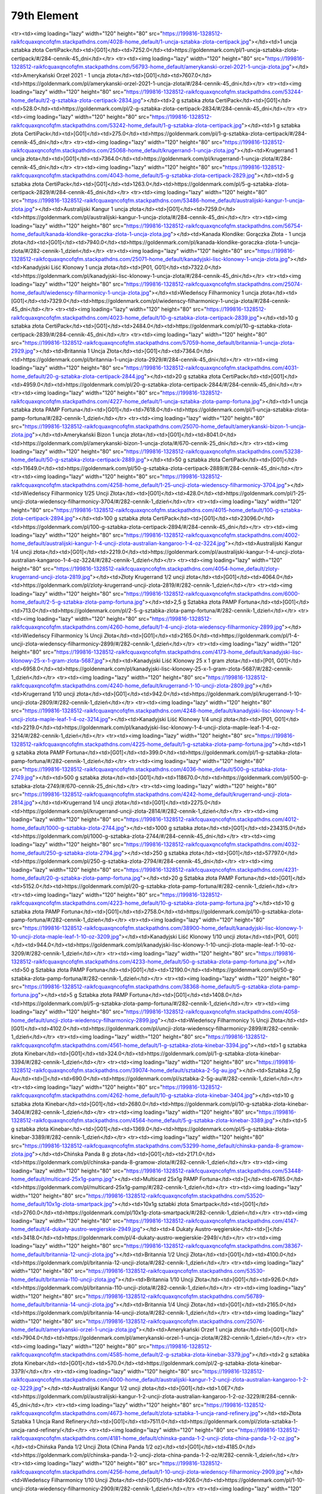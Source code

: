 ************
79th Element
************

.. raw:: html

    <table id="my-table" class="table table-striped table-hover table-sm" style="width:100%">
            <thead>
                <tr>
                    <th>Obrazek</th>
                    <th>Nazwa</th>
                    <th>Kategoria</th>
                    <th>Cena</th>
                    <th>Link</th>
                </tr>
            </thead>
            <tbody>
                        <tr><td><img loading="lazy" width="120" height="80" src="https://199816-1328512-raikfcquaxqncofqfm.stackpathdns.com/53517-home_default/bestie-krolowej-1-uncja-zlota.jpg"></td><td>Bestie Królowej - 1 uncja złota</td><td>[P02, G01]</td><td>8155.0</td><td>https://goldenmark.com/pl/bestie-krolowej-1-uncja-zlota/#/282-cennik-1_dzień</td></tr><tr><td><img loading="lazy" width="120" height="80" src="https://199816-1328512-raikfcquaxqncofqfm.stackpathdns.com/4028-home_default/1-uncja-sztabka-zlota-certipack.jpg"></td><td>1 uncja sztabka złota CertiPack</td><td>[G01]</td><td>7252.0</td><td>https://goldenmark.com/pl/1-uncja-sztabka-zlota-certipack/#/284-cennik-45_dni</td></tr><tr><td><img loading="lazy" width="120" height="80" src="https://199816-1328512-raikfcquaxqncofqfm.stackpathdns.com/56793-home_default/amerykanski-orzel-2021-1-uncja-zlota.jpg"></td><td>Amerykański Orzeł 2021 - 1 uncja złota</td><td>[G01]</td><td>7607.0</td><td>https://goldenmark.com/pl/amerykanski-orzel-2021-1-uncja-zlota/#/284-cennik-45_dni</td></tr><tr><td><img loading="lazy" width="120" height="80" src="https://199816-1328512-raikfcquaxqncofqfm.stackpathdns.com/53244-home_default/2-g-sztabka-zlota-certipack-2834.jpg"></td><td>2 g sztabka złota CertiPack</td><td>[G01]</td><td>528.0</td><td>https://goldenmark.com/pl/2-g-sztabka-zlota-certipack-2834/#/284-cennik-45_dni</td></tr><tr><td><img loading="lazy" width="120" height="80" src="https://199816-1328512-raikfcquaxqncofqfm.stackpathdns.com/53242-home_default/1-g-sztabka-zlota-certipack.jpg"></td><td>1 g sztabka złota CertiPack</td><td>[G01]</td><td>275.0</td><td>https://goldenmark.com/pl/1-g-sztabka-zlota-certipack/#/284-cennik-45_dni</td></tr><tr><td><img loading="lazy" width="120" height="80" src="https://199816-1328512-raikfcquaxqncofqfm.stackpathdns.com/25068-home_default/krugerrand-1-uncja-zlota.jpg"></td><td>Krugerrand 1 uncja złota</td><td>[G01]</td><td>7364.0</td><td>https://goldenmark.com/pl/krugerrand-1-uncja-zlota/#/284-cennik-45_dni</td></tr><tr><td><img loading="lazy" width="120" height="80" src="https://199816-1328512-raikfcquaxqncofqfm.stackpathdns.com/4043-home_default/5-g-sztabka-zlota-certipack-2829.jpg"></td><td>5 g sztabka złota CertiPack</td><td>[G01]</td><td>1263.0</td><td>https://goldenmark.com/pl/5-g-sztabka-zlota-certipack-2829/#/284-cennik-45_dni</td></tr><tr><td><img loading="lazy" width="120" height="80" src="https://199816-1328512-raikfcquaxqncofqfm.stackpathdns.com/53486-home_default/australijski-kangur-1-uncja-zlota.jpg"></td><td>Australijski Kangur 1 uncja złota</td><td>[G01]</td><td>7259.0</td><td>https://goldenmark.com/pl/australijski-kangur-1-uncja-zlota/#/284-cennik-45_dni</td></tr><tr><td><img loading="lazy" width="120" height="80" src="https://199816-1328512-raikfcquaxqncofqfm.stackpathdns.com/56754-home_default/kanada-klondike-goraczka-zlota-1-uncja-zlota.jpg"></td><td>Kanada Klondike: Gorączka Złota - 1 uncja złota</td><td>[G01]</td><td>7940.0</td><td>https://goldenmark.com/pl/kanada-klondike-goraczka-zlota-1-uncja-zlota/#/282-cennik-1_dzień</td></tr><tr><td><img loading="lazy" width="120" height="80" src="https://199816-1328512-raikfcquaxqncofqfm.stackpathdns.com/25071-home_default/kanadyjski-lisc-klonowy-1-uncja-zlota.jpg"></td><td>Kanadyjski Liść Klonowy 1 uncja złota</td><td>[P01, G01]</td><td>7322.0</td><td>https://goldenmark.com/pl/kanadyjski-lisc-klonowy-1-uncja-zlota/#/284-cennik-45_dni</td></tr><tr><td><img loading="lazy" width="120" height="80" src="https://199816-1328512-raikfcquaxqncofqfm.stackpathdns.com/25074-home_default/wiedenscy-filharmonicy-1-uncja-zlota.jpg"></td><td>Wiedeńscy Filharmonicy 1 uncja złota</td><td>[G01]</td><td>7329.0</td><td>https://goldenmark.com/pl/wiedenscy-filharmonicy-1-uncja-zlota/#/284-cennik-45_dni</td></tr><tr><td><img loading="lazy" width="120" height="80" src="https://199816-1328512-raikfcquaxqncofqfm.stackpathdns.com/4023-home_default/10-g-sztabka-zlota-certipack-2839.jpg"></td><td>10 g sztabka złota CertiPack</td><td>[G01]</td><td>2484.0</td><td>https://goldenmark.com/pl/10-g-sztabka-zlota-certipack-2839/#/284-cennik-45_dni</td></tr><tr><td><img loading="lazy" width="120" height="80" src="https://199816-1328512-raikfcquaxqncofqfm.stackpathdns.com/57059-home_default/britannia-1-uncja-zlota-2929.jpg"></td><td>Britannia 1 Uncja Złota</td><td>[G01]</td><td>7364.0</td><td>https://goldenmark.com/pl/britannia-1-uncja-zlota-2929/#/284-cennik-45_dni</td></tr><tr><td><img loading="lazy" width="120" height="80" src="https://199816-1328512-raikfcquaxqncofqfm.stackpathdns.com/4031-home_default/20-g-sztabka-zlota-certipack-2844.jpg"></td><td>20 g sztabka złota CertiPack</td><td>[G01]</td><td>4959.0</td><td>https://goldenmark.com/pl/20-g-sztabka-zlota-certipack-2844/#/284-cennik-45_dni</td></tr><tr><td><img loading="lazy" width="120" height="80" src="https://199816-1328512-raikfcquaxqncofqfm.stackpathdns.com/4227-home_default/1-uncja-sztabka-zlota-pamp-fortuna.jpg"></td><td>1 uncja sztabka złota PAMP Fortuna</td><td>[G01]</td><td>7618.0</td><td>https://goldenmark.com/pl/1-uncja-sztabka-zlota-pamp-fortuna/#/282-cennik-1_dzień</td></tr><tr><td><img loading="lazy" width="120" height="80" src="https://199816-1328512-raikfcquaxqncofqfm.stackpathdns.com/25070-home_default/amerykanski-bizon-1-uncja-zlota.jpg"></td><td>Amerykański Bizon 1 uncja złota</td><td>[G01]</td><td>8041.0</td><td>https://goldenmark.com/pl/amerykanski-bizon-1-uncja-zlota/#/670-cennik-25_dni</td></tr><tr><td><img loading="lazy" width="120" height="80" src="https://199816-1328512-raikfcquaxqncofqfm.stackpathdns.com/53238-home_default/50-g-sztabka-zlota-certipack-2889.jpg"></td><td>50 g sztabka złota CertiPack</td><td>[G01]</td><td>11649.0</td><td>https://goldenmark.com/pl/50-g-sztabka-zlota-certipack-2889/#/284-cennik-45_dni</td></tr><tr><td><img loading="lazy" width="120" height="80" src="https://199816-1328512-raikfcquaxqncofqfm.stackpathdns.com/4258-home_default/1-25-uncji-zlota-wiedenscy-filharmonicy-3704.jpg"></td><td>Wiedeńscy Filharmonicy 1/25 Uncji Złota</td><td>[G01]</td><td>428.0</td><td>https://goldenmark.com/pl/1-25-uncji-zlota-wiedenscy-filharmonicy-3704/#/282-cennik-1_dzień</td></tr><tr><td><img loading="lazy" width="120" height="80" src="https://199816-1328512-raikfcquaxqncofqfm.stackpathdns.com/4015-home_default/100-g-sztabka-zlota-certipack-2894.jpg"></td><td>100 g sztabka złota CertiPack</td><td>[G01]</td><td>23096.0</td><td>https://goldenmark.com/pl/100-g-sztabka-zlota-certipack-2894/#/284-cennik-45_dni</td></tr><tr><td><img loading="lazy" width="120" height="80" src="https://199816-1328512-raikfcquaxqncofqfm.stackpathdns.com/4002-home_default/australijski-kangur-1-4-uncji-zlota-australian-kangaroo-1-4-oz-3224.jpg"></td><td>Australijski Kangur 1/4 uncji złota</td><td>[G01]</td><td>2219.0</td><td>https://goldenmark.com/pl/australijski-kangur-1-4-uncji-zlota-australian-kangaroo-1-4-oz-3224/#/282-cennik-1_dzień</td></tr><tr><td><img loading="lazy" width="120" height="80" src="https://199816-1328512-raikfcquaxqncofqfm.stackpathdns.com/4054-home_default/zloty-krugerrand-uncji-zlota-2819.jpg"></td><td>Złoty Krugerrand 1/2 uncji złota</td><td>[G01]</td><td>4064.0</td><td>https://goldenmark.com/pl/zloty-krugerrand-uncji-zlota-2819/#/282-cennik-1_dzień</td></tr><tr><td><img loading="lazy" width="120" height="80" src="https://199816-1328512-raikfcquaxqncofqfm.stackpathdns.com/6000-home_default/2-5-g-sztabka-zlota-pamp-fortuna.jpg"></td><td>2,5 g Sztabka złota PAMP Fortuna</td><td>[G01]</td><td>713.0</td><td>https://goldenmark.com/pl/2-5-g-sztabka-zlota-pamp-fortuna/#/282-cennik-1_dzień</td></tr><tr><td><img loading="lazy" width="120" height="80" src="https://199816-1328512-raikfcquaxqncofqfm.stackpathdns.com/4260-home_default/1-4-uncji-zlota-wiedenscy-filharmonicy-2899.jpg"></td><td>Wiedeńscy Filharmonicy ¼ Uncji Złota</td><td>[G01]</td><td>2165.0</td><td>https://goldenmark.com/pl/1-4-uncji-zlota-wiedenscy-filharmonicy-2899/#/282-cennik-1_dzień</td></tr><tr><td><img loading="lazy" width="120" height="80" src="https://199816-1328512-raikfcquaxqncofqfm.stackpathdns.com/4173-home_default/kanadyjski-lisc-klonowy-25-x-1-gram-zlota-5687.jpg"></td><td>Kanadyjski Liść Klonowy 25 x 1 gram złota</td><td>[P01, G01]</td><td>6958.0</td><td>https://goldenmark.com/pl/kanadyjski-lisc-klonowy-25-x-1-gram-zlota-5687/#/282-cennik-1_dzień</td></tr><tr><td><img loading="lazy" width="120" height="80" src="https://199816-1328512-raikfcquaxqncofqfm.stackpathdns.com/4240-home_default/krugerrand-1-10-uncji-zlota-2809.jpg"></td><td>Krugerrand 1/10 uncji złota</td><td>[G01]</td><td>942.0</td><td>https://goldenmark.com/pl/krugerrand-1-10-uncji-zlota-2809/#/282-cennik-1_dzień</td></tr><tr><td><img loading="lazy" width="120" height="80" src="https://199816-1328512-raikfcquaxqncofqfm.stackpathdns.com/4248-home_default/kanadyjski-lisc-klonowy-1-4-uncji-zlota-maple-leaf-1-4-oz-3214.jpg"></td><td>Kanadyjski Liść Klonowy 1/4 uncji złota</td><td>[P01, G01]</td><td>2219.0</td><td>https://goldenmark.com/pl/kanadyjski-lisc-klonowy-1-4-uncji-zlota-maple-leaf-1-4-oz-3214/#/282-cennik-1_dzień</td></tr><tr><td><img loading="lazy" width="120" height="80" src="https://199816-1328512-raikfcquaxqncofqfm.stackpathdns.com/4225-home_default/1-g-sztabka-zlota-pamp-fortuna.jpg"></td><td>1 g sztabka złota PAMP Fortuna</td><td>[G01]</td><td>399.0</td><td>https://goldenmark.com/pl/1-g-sztabka-zlota-pamp-fortuna/#/282-cennik-1_dzień</td></tr><tr><td><img loading="lazy" width="120" height="80" src="https://199816-1328512-raikfcquaxqncofqfm.stackpathdns.com/4036-home_default/500-g-sztabka-zlota-2749.jpg"></td><td>500 g sztabka złota</td><td>[G01]</td><td>118670.0</td><td>https://goldenmark.com/pl/500-g-sztabka-zlota-2749/#/670-cennik-25_dni</td></tr><tr><td><img loading="lazy" width="120" height="80" src="https://199816-1328512-raikfcquaxqncofqfm.stackpathdns.com/4242-home_default/krugerrand-uncji-zlota-2814.jpg"></td><td>Krugerrand 1/4 uncji złota</td><td>[G01]</td><td>2275.0</td><td>https://goldenmark.com/pl/krugerrand-uncji-zlota-2814/#/282-cennik-1_dzień</td></tr><tr><td><img loading="lazy" width="120" height="80" src="https://199816-1328512-raikfcquaxqncofqfm.stackpathdns.com/4012-home_default/1000-g-sztabka-zlota-2744.jpg"></td><td>1000 g sztabka złota</td><td>[G01]</td><td>234315.0</td><td>https://goldenmark.com/pl/1000-g-sztabka-zlota-2744/#/284-cennik-45_dni</td></tr><tr><td><img loading="lazy" width="120" height="80" src="https://199816-1328512-raikfcquaxqncofqfm.stackpathdns.com/4032-home_default/250-g-sztabka-zlota-2794.jpg"></td><td>250 g sztabka złota</td><td>[G01]</td><td>57797.0</td><td>https://goldenmark.com/pl/250-g-sztabka-zlota-2794/#/284-cennik-45_dni</td></tr><tr><td><img loading="lazy" width="120" height="80" src="https://199816-1328512-raikfcquaxqncofqfm.stackpathdns.com/4231-home_default/20-g-sztabka-zlota-pamp-fortuna.jpg"></td><td>20 g Sztabka złota PAMP Fortuna</td><td>[G01]</td><td>5152.0</td><td>https://goldenmark.com/pl/20-g-sztabka-zlota-pamp-fortuna/#/282-cennik-1_dzień</td></tr><tr><td><img loading="lazy" width="120" height="80" src="https://199816-1328512-raikfcquaxqncofqfm.stackpathdns.com/4223-home_default/10-g-sztabka-zlota-pamp-fortuna.jpg"></td><td>10 g sztabka złota PAMP Fortuna</td><td>[G01]</td><td>2758.0</td><td>https://goldenmark.com/pl/10-g-sztabka-zlota-pamp-fortuna/#/282-cennik-1_dzień</td></tr><tr><td><img loading="lazy" width="120" height="80" src="https://199816-1328512-raikfcquaxqncofqfm.stackpathdns.com/38900-home_default/kanadyjski-lisc-klonowy-1-10-uncji-zlota-maple-leaf-1-10-oz-3209.jpg"></td><td>Kanadyjski Liść Klonowy 1/10 uncji złota</td><td>[P01, G01]</td><td>944.0</td><td>https://goldenmark.com/pl/kanadyjski-lisc-klonowy-1-10-uncji-zlota-maple-leaf-1-10-oz-3209/#/282-cennik-1_dzień</td></tr><tr><td><img loading="lazy" width="120" height="80" src="https://199816-1328512-raikfcquaxqncofqfm.stackpathdns.com/4233-home_default/50-g-sztabka-zlota-pamp-fortuna.jpg"></td><td>50 g Sztabka złota PAMP Fortuna</td><td>[G01]</td><td>12190.0</td><td>https://goldenmark.com/pl/50-g-sztabka-zlota-pamp-fortuna/#/282-cennik-1_dzień</td></tr><tr><td><img loading="lazy" width="120" height="80" src="https://199816-1328512-raikfcquaxqncofqfm.stackpathdns.com/38368-home_default/5-g-sztabka-zlota-pamp-fortuna.jpg"></td><td>5 g Sztabka złota PAMP Fortuna</td><td>[G01]</td><td>1408.0</td><td>https://goldenmark.com/pl/5-g-sztabka-zlota-pamp-fortuna/#/282-cennik-1_dzień</td></tr><tr><td><img loading="lazy" width="120" height="80" src="https://199816-1328512-raikfcquaxqncofqfm.stackpathdns.com/4058-home_default/uncji-zlota-wiedenscy-filharmonicy-2899.jpg"></td><td>Wiedeńscy Filharmonicy ½ Uncji Złota</td><td>[G01]</td><td>4102.0</td><td>https://goldenmark.com/pl/uncji-zlota-wiedenscy-filharmonicy-2899/#/282-cennik-1_dzień</td></tr><tr><td><img loading="lazy" width="120" height="80" src="https://199816-1328512-raikfcquaxqncofqfm.stackpathdns.com/4561-home_default/1-g-sztabka-zlota-kinebar-3394.jpg"></td><td>1 g sztabka złota Kinebar</td><td>[G01]</td><td>324.0</td><td>https://goldenmark.com/pl/1-g-sztabka-zlota-kinebar-3394/#/282-cennik-1_dzień</td></tr><tr><td><img loading="lazy" width="120" height="80" src="https://199816-1328512-raikfcquaxqncofqfm.stackpathdns.com/39074-home_default/sztabka-2-5g-au.jpg"></td><td>Sztabka 2,5g Au</td><td>[]</td><td>690.0</td><td>https://goldenmark.com/pl/sztabka-2-5g-au/#/282-cennik-1_dzień</td></tr><tr><td><img loading="lazy" width="120" height="80" src="https://199816-1328512-raikfcquaxqncofqfm.stackpathdns.com/4262-home_default/10-g-sztabka-zlota-kinebar-3404.jpg"></td><td>10 g sztabka złota Kinebar</td><td>[G01]</td><td>2680.0</td><td>https://goldenmark.com/pl/10-g-sztabka-zlota-kinebar-3404/#/282-cennik-1_dzień</td></tr><tr><td><img loading="lazy" width="120" height="80" src="https://199816-1328512-raikfcquaxqncofqfm.stackpathdns.com/4564-home_default/5-g-sztabka-zlota-kinebar-3389.jpg"></td><td>5 g sztabka złota Kinebar</td><td>[G01]</td><td>1369.0</td><td>https://goldenmark.com/pl/5-g-sztabka-zlota-kinebar-3389/#/282-cennik-1_dzień</td></tr><tr><td><img loading="lazy" width="120" height="80" src="https://199816-1328512-raikfcquaxqncofqfm.stackpathdns.com/53299-home_default/chinska-panda-8-gramow-zlota.jpg"></td><td>Chińska Panda 8 g złota</td><td>[G01]</td><td>2171.0</td><td>https://goldenmark.com/pl/chinska-panda-8-gramow-zlota/#/282-cennik-1_dzień</td></tr><tr><td><img loading="lazy" width="120" height="80" src="https://199816-1328512-raikfcquaxqncofqfm.stackpathdns.com/53448-home_default/multicard-25x1g-pamp.jpg"></td><td>Multicard 25x1g PAMP Fortuna</td><td>[]</td><td>6785.0</td><td>https://goldenmark.com/pl/multicard-25x1g-pamp/#/282-cennik-1_dzień</td></tr><tr><td><img loading="lazy" width="120" height="80" src="https://199816-1328512-raikfcquaxqncofqfm.stackpathdns.com/53520-home_default/10x1g-zlota-smartpack.jpg"></td><td>10x1g sztabki złota Smartpack</td><td>[G01]</td><td>2760.0</td><td>https://goldenmark.com/pl/10x1g-zlota-smartpack/#/282-cennik-1_dzień</td></tr><tr><td><img loading="lazy" width="120" height="80" src="https://199816-1328512-raikfcquaxqncofqfm.stackpathdns.com/4147-home_default/4-dukaty-austro-wegierskie-2949.jpg"></td><td>4 Dukaty Austro-węgierskie</td><td>[]</td><td>3418.0</td><td>https://goldenmark.com/pl/4-dukaty-austro-wegierskie-2949/</td></tr><tr><td><img loading="lazy" width="120" height="80" src="https://199816-1328512-raikfcquaxqncofqfm.stackpathdns.com/38367-home_default/britannia-12-uncji-zlota.jpg"></td><td>Britannia 1/2 Uncji Złota</td><td>[G01]</td><td>4100.0</td><td>https://goldenmark.com/pl/britannia-12-uncji-zlota/#/282-cennik-1_dzień</td></tr><tr><td><img loading="lazy" width="120" height="80" src="https://199816-1328512-raikfcquaxqncofqfm.stackpathdns.com/53530-home_default/britannia-110-uncji-zlota.jpg"></td><td>Britannia 1/10 Uncji Złota</td><td>[G01]</td><td>926.0</td><td>https://goldenmark.com/pl/britannia-110-uncji-zlota/#/282-cennik-1_dzień</td></tr><tr><td><img loading="lazy" width="120" height="80" src="https://199816-1328512-raikfcquaxqncofqfm.stackpathdns.com/56789-home_default/britannia-14-uncji-zlota.jpg"></td><td>Britannia 1/4 Uncji Złota</td><td>[G01]</td><td>2165.0</td><td>https://goldenmark.com/pl/britannia-14-uncji-zlota/#/282-cennik-1_dzień</td></tr><tr><td><img loading="lazy" width="120" height="80" src="https://199816-1328512-raikfcquaxqncofqfm.stackpathdns.com/25076-home_default/amerykanski-orzel-1-uncja-zlota.jpg"></td><td>Amerykański Orzeł 1 uncja złota</td><td>[G01]</td><td>7904.0</td><td>https://goldenmark.com/pl/amerykanski-orzel-1-uncja-zlota/#/282-cennik-1_dzień</td></tr><tr><td><img loading="lazy" width="120" height="80" src="https://199816-1328512-raikfcquaxqncofqfm.stackpathdns.com/4585-home_default/2-g-sztabka-zlota-kinebar-3379.jpg"></td><td>2 g sztabka złota Kinebar</td><td>[G01]</td><td>570.0</td><td>https://goldenmark.com/pl/2-g-sztabka-zlota-kinebar-3379/</td></tr><tr><td><img loading="lazy" width="120" height="80" src="https://199816-1328512-raikfcquaxqncofqfm.stackpathdns.com/4000-home_default/australijski-kangur-1-2-uncji-zlota-australian-kangaroo-1-2-oz-3229.jpg"></td><td>Australijski Kangur 1/2 uncji złota</td><td>[G01]</td><td>1.0E7</td><td>https://goldenmark.com/pl/australijski-kangur-1-2-uncji-zlota-australian-kangaroo-1-2-oz-3229/#/284-cennik-45_dni</td></tr><tr><td><img loading="lazy" width="120" height="80" src="https://199816-1328512-raikfcquaxqncofqfm.stackpathdns.com/4673-home_default/zlota-sztabka-1-uncja-rand-refinery.jpg"></td><td>Złota Sztabka 1 Uncja Rand Refinery</td><td>[G01]</td><td>7511.0</td><td>https://goldenmark.com/pl/zlota-sztabka-1-uncja-rand-refinery/</td></tr><tr><td><img loading="lazy" width="120" height="80" src="https://199816-1328512-raikfcquaxqncofqfm.stackpathdns.com/4181-home_default/chinska-panda-1-2-uncji-zlota-china-panda-1-2-oz.jpg"></td><td>Chińska Panda 1/2 Uncji Złota (China Panda 1/2 oz)</td><td>[G01]</td><td>4185.0</td><td>https://goldenmark.com/pl/chinska-panda-1-2-uncji-zlota-china-panda-1-2-oz/#/282-cennik-1_dzień</td></tr><tr><td><img loading="lazy" width="120" height="80" src="https://199816-1328512-raikfcquaxqncofqfm.stackpathdns.com/4256-home_default/1-10-uncji-zlota-wiedenscy-filharmonicy-2909.jpg"></td><td>Wiedeńscy Filharmonicy 1/10 Uncji Złota</td><td>[G01]</td><td>926.0</td><td>https://goldenmark.com/pl/1-10-uncji-zlota-wiedenscy-filharmonicy-2909/#/282-cennik-1_dzień</td></tr><tr><td><img loading="lazy" width="120" height="80" src="https://199816-1328512-raikfcquaxqncofqfm.stackpathdns.com/4672-home_default/zlota-sztabka-10g-rand-refinery.jpg"></td><td>Złota Sztabka 10g Rand Refinery</td><td>[G01]</td><td>2603.0</td><td>https://goldenmark.com/pl/zlota-sztabka-10g-rand-refinery/</td></tr><tr><td><img loading="lazy" width="120" height="80" src="https://199816-1328512-raikfcquaxqncofqfm.stackpathdns.com/4671-home_default/zlota-sztabka-5g-rand-refinery.jpg"></td><td>Złota Sztabka 5g Rand Refinery</td><td>[G01]</td><td>1331.0</td><td>https://goldenmark.com/pl/zlota-sztabka-5g-rand-refinery/</td></tr><tr><td><img loading="lazy" width="120" height="80" src="https://199816-1328512-raikfcquaxqncofqfm.stackpathdns.com/4684-home_default/zew-natury-rys-rudy-1-uncja-zlota.jpg"></td><td>Zew Natury: Ryś Rudy 1 uncja złota</td><td>[G01]</td><td>7761.0</td><td>https://goldenmark.com/pl/zew-natury-rys-rudy-1-uncja-zlota/#/282-cennik-1_dzień</td></tr><tr><td><img loading="lazy" width="120" height="80" src="https://199816-1328512-raikfcquaxqncofqfm.stackpathdns.com/4670-home_default/zlota-sztabka-2g-rand-refinery.jpg"></td><td>Złota Sztabka 2g Rand Refinery</td><td>[G01]</td><td>545.0</td><td>https://goldenmark.com/pl/zlota-sztabka-2g-rand-refinery/</td></tr><tr><td><img loading="lazy" width="120" height="80" src="https://199816-1328512-raikfcquaxqncofqfm.stackpathdns.com/4675-home_default/zlota-sztabka-100g-rand-refinery.jpg"></td><td>Złota Sztabka 100g Rand Refinery</td><td>[G01]</td><td>24146.0</td><td>https://goldenmark.com/pl/zlota-sztabka-100g-rand-refinery/</td></tr><tr><td><img loading="lazy" width="120" height="80" src="https://199816-1328512-raikfcquaxqncofqfm.stackpathdns.com/4592-home_default/wszystkiego-najlepszego-5-g-sztabka-zlota-4229.jpg"></td><td>Wszystkiego najlepszego 5 g sztabka złota</td><td>[G01]</td><td>1335.0</td><td>https://goldenmark.com/pl/wszystkiego-najlepszego-5-g-sztabka-zlota-4229/</td></tr><tr><td><img loading="lazy" width="120" height="80" src="https://199816-1328512-raikfcquaxqncofqfm.stackpathdns.com/4593-home_default/obraczki-5-g-sztabka-zlota-4254.jpg"></td><td>Obrączki 5 g sztabka złota</td><td>[G01]</td><td>1335.0</td><td>https://goldenmark.com/pl/obraczki-5-g-sztabka-zlota-4254/</td></tr><tr><td><img loading="lazy" width="120" height="80" src="https://199816-1328512-raikfcquaxqncofqfm.stackpathdns.com/4530-home_default/aniolki-2-g-sztabka-zlota.jpg"></td><td>Aniołki 2 g sztabka złota</td><td>[G01]</td><td>551.0</td><td>https://goldenmark.com/pl/aniolki-2-g-sztabka-zlota/</td></tr><tr><td><img loading="lazy" width="120" height="80" src="https://199816-1328512-raikfcquaxqncofqfm.stackpathdns.com/4050-home_default/amerykanski-orzel-1-2-uncji-zlota-american-eagle-1-2-oz-3194.jpg"></td><td>Amerykański Orzeł 1/2 uncji złota</td><td>[G01]</td><td>4185.0</td><td>https://goldenmark.com/pl/amerykanski-orzel-1-2-uncji-zlota-american-eagle-1-2-oz-3194/#/282-cennik-1_dzień</td></tr><tr><td><img loading="lazy" width="120" height="80" src="https://199816-1328512-raikfcquaxqncofqfm.stackpathdns.com/4244-home_default/kanadyjski-lisc-klonowy-1-20-uncji-zlota-maple-leaf-1-20-oz-3204.jpg"></td><td>Kanadyjski Liść Klonowy 1/20 uncji złota</td><td>[P01, G01]</td><td>515.0</td><td>https://goldenmark.com/pl/kanadyjski-lisc-klonowy-1-20-uncji-zlota-maple-leaf-1-20-oz-3204/#/282-cennik-1_dzień</td></tr><tr><td><img loading="lazy" width="120" height="80" src="https://199816-1328512-raikfcquaxqncofqfm.stackpathdns.com/4052-home_default/amerykanski-orzel-1-4-uncji-zlota-american-eagle-1-4-oz-3189.jpg"></td><td>Amerykański Orzeł 1/4 uncji złota</td><td>[G01]</td><td>2219.0</td><td>https://goldenmark.com/pl/amerykanski-orzel-1-4-uncji-zlota-american-eagle-1-4-oz-3189/#/282-cennik-1_dzień</td></tr><tr><td><img loading="lazy" width="120" height="80" src="https://199816-1328512-raikfcquaxqncofqfm.stackpathdns.com/4253-home_default/pierwsza-dama-thomas-jefferson-s-liberty-1-2-uncji-zlota.jpg"></td><td>Pierwsza Dama: Wolność (Thomas Jefferson) 1/2 uncji złota</td><td>[G01]</td><td>4006.0</td><td>https://goldenmark.com/pl/pierwsza-dama-thomas-jefferson-s-liberty-1-2-uncji-zlota/#/282-cennik-1_dzień</td></tr><tr><td><img loading="lazy" width="120" height="80" src="https://199816-1328512-raikfcquaxqncofqfm.stackpathdns.com/4021-home_default/100-g-sztabka-zlota-pamp-fortuna.jpg"></td><td>100 g Sztabka złota PAMP Fortuna</td><td>[G01]</td><td>24035.0</td><td>https://goldenmark.com/pl/100-g-sztabka-zlota-pamp-fortuna/#/282-cennik-1_dzień</td></tr><tr><td><img loading="lazy" width="120" height="80" src="https://199816-1328512-raikfcquaxqncofqfm.stackpathdns.com/4250-home_default/pierwsza-dama-mary-lincoln-proof-1-2-uncji-zlota.jpg"></td><td>Pierwsza Dama: Mary Lincoln Proof 1/2 uncji złota</td><td>[G01]</td><td>4077.0</td><td>https://goldenmark.com/pl/pierwsza-dama-mary-lincoln-proof-1-2-uncji-zlota/#/282-cennik-1_dzień</td></tr><tr><td><img loading="lazy" width="120" height="80" src="https://199816-1328512-raikfcquaxqncofqfm.stackpathdns.com/4056-home_default/kanadyjski-lisc-klonowy-1-2-uncji-zlota-maple-leaf-1-2-oz-3219.jpg"></td><td>Kanadyjski Liść Klonowy 1/2 uncji złota</td><td>[P01, G01]</td><td>4185.0</td><td>https://goldenmark.com/pl/kanadyjski-lisc-klonowy-1-2-uncji-zlota-maple-leaf-1-2-oz-3219/#/282-cennik-1_dzień</td></tr><tr><td><img loading="lazy" width="120" height="80" src="https://199816-1328512-raikfcquaxqncofqfm.stackpathdns.com/4369-home_default/rok-psa-1-10-uncji-zlota.jpg"></td><td>Rok Psa 1/10 uncji złota</td><td>[G01]</td><td>873.0</td><td>https://goldenmark.com/pl/rok-psa-1-10-uncji-zlota/</td></tr><tr><td><img loading="lazy" width="120" height="80" src="https://199816-1328512-raikfcquaxqncofqfm.stackpathdns.com/4429-home_default/libertad-1-4-uncji-zlota-3244.jpg"></td><td>Libertad 1/4 Uncji Złota</td><td>[G01]</td><td>2219.0</td><td>https://goldenmark.com/pl/libertad-1-4-uncji-zlota-3244/</td></tr><tr><td><img loading="lazy" width="120" height="80" src="https://199816-1328512-raikfcquaxqncofqfm.stackpathdns.com/4466-home_default/rok-swini-1-10-uncji-zlota.jpg"></td><td>Rok Świni 1/10 uncji złota</td><td>[G01]</td><td>930.0</td><td>https://goldenmark.com/pl/rok-swini-1-10-uncji-zlota/</td></tr><tr><td><img loading="lazy" width="120" height="80" src="https://199816-1328512-raikfcquaxqncofqfm.stackpathdns.com/4456-home_default/chinska-panda-1-20-uncji-zlota-china-panda-1-20-oz.jpg"></td><td>Chińska Panda 1/20 Uncji Złota (China Panda 1/20 oz)</td><td>[G01]</td><td>520.0</td><td>https://goldenmark.com/pl/chinska-panda-1-20-uncji-zlota-china-panda-1-20-oz/</td></tr><tr><td><img loading="lazy" width="120" height="80" src="https://199816-1328512-raikfcquaxqncofqfm.stackpathdns.com/4549-home_default/multidisc-10-x-1-g-7189.jpg"></td><td>Multidisc 10 x 1 g</td><td>[]</td><td>2737.0</td><td>https://goldenmark.com/pl/multidisc-10-x-1-g-7189/</td></tr><tr><td><img loading="lazy" width="120" height="80" src="https://199816-1328512-raikfcquaxqncofqfm.stackpathdns.com/4166-home_default/lady-liberty-225-rocznica-1-uncja-zlota.jpg"></td><td>Lady Liberty 225. rocznica 1 uncja złota</td><td>[G01]</td><td>12518.0</td><td>https://goldenmark.com/pl/lady-liberty-225-rocznica-1-uncja-zlota/</td></tr><tr><td><img loading="lazy" width="120" height="80" src="https://199816-1328512-raikfcquaxqncofqfm.stackpathdns.com/4185-home_default/chinska-panda-1-uncja-zlota-china-panda-1-oz.jpg"></td><td>Chińska Panda 1 Uncja Złota (China Panda 1 oz)</td><td>[G01]</td><td>7833.0</td><td>https://goldenmark.com/pl/chinska-panda-1-uncja-zlota-china-panda-1-oz/</td></tr><tr><td><img loading="lazy" width="120" height="80" src="https://199816-1328512-raikfcquaxqncofqfm.stackpathdns.com/4537-home_default/aniolki-5-g-sztabka-zlota.jpg"></td><td>Aniołki 5 g sztabka złota</td><td>[G01]</td><td>1335.0</td><td>https://goldenmark.com/pl/aniolki-5-g-sztabka-zlota/</td></tr><tr><td><img loading="lazy" width="120" height="80" src="https://199816-1328512-raikfcquaxqncofqfm.stackpathdns.com/4454-home_default/chinska-panda-1-10-uncji-zlota-china-panda-1-10-oz.jpg"></td><td>Chińska Panda 1/10 Uncji Złota (China Panda 1/10 oz)</td><td>[G01]</td><td>944.0</td><td>https://goldenmark.com/pl/chinska-panda-1-10-uncji-zlota-china-panda-1-10-oz/</td></tr><tr><td><img loading="lazy" width="120" height="80" src="https://199816-1328512-raikfcquaxqncofqfm.stackpathdns.com/4164-home_default/krugerrand-50-rocznica-1-uncja-zlota.jpg"></td><td>Krugerrand 50. rocznica 1 uncja złota</td><td>[G01]</td><td>7754.0</td><td>https://goldenmark.com/pl/krugerrand-50-rocznica-1-uncja-zlota/</td></tr><tr><td><img loading="lazy" width="120" height="80" src="https://199816-1328512-raikfcquaxqncofqfm.stackpathdns.com/4515-home_default/1-uncja-sztabka-zlota-jesien.jpg"></td><td>1 uncja sztabka złota Jesień</td><td>[G01]</td><td>7654.0</td><td>https://goldenmark.com/pl/1-uncja-sztabka-zlota-jesien/</td></tr><tr><td><img loading="lazy" width="120" height="80" src="https://199816-1328512-raikfcquaxqncofqfm.stackpathdns.com/4337-home_default/rok-psa-1-20-uncji-zlota.jpg"></td><td>Rok Psa 1/20 uncji złota</td><td>[G01]</td><td>635.0</td><td>https://goldenmark.com/pl/rok-psa-1-20-uncji-zlota/</td></tr><tr><td><img loading="lazy" width="120" height="80" src="https://199816-1328512-raikfcquaxqncofqfm.stackpathdns.com/4187-home_default/chinska-panda-30-gramow-zlota.jpg"></td><td>Chińska Panda 30 g złota</td><td>[G01]</td><td>7659.0</td><td>https://goldenmark.com/pl/chinska-panda-30-gramow-zlota/</td></tr><tr><td><img loading="lazy" width="120" height="80" src="https://199816-1328512-raikfcquaxqncofqfm.stackpathdns.com/4484-home_default/rok-koguta-1-uncja-zlota-6988.jpg"></td><td>Rok Koguta 1 uncja złota</td><td>[G01]</td><td>7797.0</td><td>https://goldenmark.com/pl/rok-koguta-1-uncja-zlota-6988/</td></tr><tr><td><img loading="lazy" width="120" height="80" src="https://199816-1328512-raikfcquaxqncofqfm.stackpathdns.com/img/p/pl-default-home_default.jpg"></td><td>1 uncja sztabka złota okrągła CertiPack</td><td>[G01]</td><td>7654.0</td><td>https://goldenmark.com/pl/1-uncja-okragla-sztabka-zlota-certipack-7442/</td></tr><tr><td><img loading="lazy" width="120" height="80" src="https://199816-1328512-raikfcquaxqncofqfm.stackpathdns.com/4341-home_default/pierwsza-dama-abigail-adams-1-2-oz-zlota.jpg"></td><td>Pierwsza Dama: Abigail Adams 1/2 uncji złota</td><td>[G01]</td><td>4006.0</td><td>https://goldenmark.com/pl/pierwsza-dama-abigail-adams-1-2-oz-zlota/</td></tr><tr><td><img loading="lazy" width="120" height="80" src="https://199816-1328512-raikfcquaxqncofqfm.stackpathdns.com/4538-home_default/5-g-sztabka-zlota-certipack-2829.jpg"></td><td>5 g sztabka złota PAMP Krzyż Romański</td><td>[G01]</td><td>1415.0</td><td>https://goldenmark.com/pl/5-g-sztabka-zlota-certipack-2829/</td></tr><tr><td><img loading="lazy" width="120" height="80" src="https://199816-1328512-raikfcquaxqncofqfm.stackpathdns.com/4406-home_default/rok-konia-1-10-uncji-zlota-lunar-horse-3619.jpg"></td><td>Rok Konia 1/10 uncji złota</td><td>[G01]</td><td>897.0</td><td>https://goldenmark.com/pl/rok-konia-1-10-uncji-zlota-lunar-horse-3619/</td></tr><tr><td><img loading="lazy" width="120" height="80" src="https://199816-1328512-raikfcquaxqncofqfm.stackpathdns.com/4589-home_default/5-g-sztabka-zlota-pamp-milosc-na-zawsze.jpg"></td><td>5 g sztabka złota PAMP Miłość na zawsze</td><td>[G01]</td><td>1415.0</td><td>https://goldenmark.com/pl/5-g-sztabka-zlota-pamp-milosc-na-zawsze/</td></tr><tr><td><img loading="lazy" width="120" height="80" src="https://199816-1328512-raikfcquaxqncofqfm.stackpathdns.com/4339-home_default/rok-psa-1-2-uncji-zlota.jpg"></td><td>Rok Psa 1/2 uncji złota</td><td>[G01]</td><td>4256.0</td><td>https://goldenmark.com/pl/rok-psa-1-2-uncji-zlota/</td></tr><tr><td><img loading="lazy" width="120" height="80" src="https://199816-1328512-raikfcquaxqncofqfm.stackpathdns.com/4489-home_default/rok-weza-1-10-uncji-zlota-lunar-snake-3489.jpg"></td><td>Rok Węża 1/10 uncji złota</td><td>[G01]</td><td>897.0</td><td>https://goldenmark.com/pl/rok-weza-1-10-uncji-zlota-lunar-snake-3489/</td></tr><tr><td><img loading="lazy" width="120" height="80" src="https://199816-1328512-raikfcquaxqncofqfm.stackpathdns.com/4562-home_default/1-uncja-sztabka-zlota-kinebar-3384.jpg"></td><td>1 uncja sztabka złota Kinebar</td><td>[G01]</td><td>7654.0</td><td>https://goldenmark.com/pl/1-uncja-sztabka-zlota-kinebar-3384/#/282-cennik-1_dzień</td></tr><tr><td><img loading="lazy" width="120" height="80" src="https://199816-1328512-raikfcquaxqncofqfm.stackpathdns.com/4189-home_default/50-meksykanskich-peso-2959.jpg"></td><td>50 peso (mexican peso) 1.2057 uncji złota</td><td>[G01]</td><td>10083.0</td><td>https://goldenmark.com/pl/50-meksykanskich-peso-2959/</td></tr><tr><td><img loading="lazy" width="120" height="80" src="https://199816-1328512-raikfcquaxqncofqfm.stackpathdns.com/4371-home_default/rok-psa-1-4-uncji-zlota.jpg"></td><td>Rok Psa 1/4 uncji złota</td><td>[G01]</td><td>2112.0</td><td>https://goldenmark.com/pl/rok-psa-1-4-uncji-zlota/</td></tr><tr><td><img loading="lazy" width="120" height="80" src="https://199816-1328512-raikfcquaxqncofqfm.stackpathdns.com/4431-home_default/bestie-krolowej-lew-1-4-uncji-zlota.jpg"></td><td>Bestie Królowej: Lew 1/4 uncji złota</td><td>[P02, G01]</td><td>2145.0</td><td>https://goldenmark.com/pl/bestie-krolowej-lew-1-4-uncji-zlota/</td></tr><tr><td><img loading="lazy" width="120" height="80" src="https://199816-1328512-raikfcquaxqncofqfm.stackpathdns.com/4468-home_default/rok-swini-1-20-uncji-zlota.jpg"></td><td>Rok Świni 1/20 uncji złota</td><td>[G01]</td><td>628.0</td><td>https://goldenmark.com/pl/rok-swini-1-20-uncji-zlota/</td></tr><tr><td><img loading="lazy" width="120" height="80" src="https://199816-1328512-raikfcquaxqncofqfm.stackpathdns.com/img/p/pl-default-home_default.jpg"></td><td>8 Złotych Florenów</td><td>[]</td><td>1652.0</td><td>https://goldenmark.com/pl/8-zlotych-florenow-2999/</td></tr><tr><td><img loading="lazy" width="120" height="80" src="https://199816-1328512-raikfcquaxqncofqfm.stackpathdns.com/4403-home_default/bestie-krolowej-gryf-1-4-uncji-zlota.jpg"></td><td>Bestie Królowej: Gryf 1/4 uncji złota</td><td>[P02, G01]</td><td>2145.0</td><td>https://goldenmark.com/pl/bestie-krolowej-gryf-1-4-uncji-zlota/</td></tr><tr><td><img loading="lazy" width="120" height="80" src="https://199816-1328512-raikfcquaxqncofqfm.stackpathdns.com/4563-home_default/20-g-sztabka-zlota-kinebar-3399.jpg"></td><td>20 g sztabka złota Kinebar</td><td>[G01]</td><td>5060.0</td><td>https://goldenmark.com/pl/20-g-sztabka-zlota-kinebar-3399/#/282-cennik-1_dzień</td></tr><tr><td><img loading="lazy" width="120" height="80" src="https://199816-1328512-raikfcquaxqncofqfm.stackpathdns.com/4365-home_default/zew-natury-warczaca-puma-1-10-uncji-zlota.jpg"></td><td>Zew natury: Warcząca Puma 1/10 uncji złota</td><td>[G01]</td><td>944.0</td><td>https://goldenmark.com/pl/zew-natury-warczaca-puma-1-10-uncji-zlota/</td></tr><tr><td><img loading="lazy" width="120" height="80" src="https://199816-1328512-raikfcquaxqncofqfm.stackpathdns.com/4427-home_default/libertad-1-10-uncji-zlota.jpg"></td><td>Libertad 1/10 Uncji Złota</td><td>[G01]</td><td>944.0</td><td>https://goldenmark.com/pl/libertad-1-10-uncji-zlota/</td></tr><tr><td><img loading="lazy" width="120" height="80" src="https://199816-1328512-raikfcquaxqncofqfm.stackpathdns.com/4388-home_default/amerykanski-orzel-1-10-uncji-zlota-american-eagle-1-10-oz-3184.jpg"></td><td>Amerykański Orzeł 1/10 uncji złota</td><td>[G01]</td><td>944.0</td><td>https://goldenmark.com/pl/amerykanski-orzel-1-10-uncji-zlota-american-eagle-1-10-oz-3184/</td></tr><tr><td><img loading="lazy" width="120" height="80" src="https://199816-1328512-raikfcquaxqncofqfm.stackpathdns.com/4458-home_default/chinska-panda-1-4-uncji-zlota-china-panda-1-4-oz.jpg"></td><td>Chińska Panda 1/4 Uncji Złota (China Panda 1/4 oz)</td><td>[G01]</td><td>2219.0</td><td>https://goldenmark.com/pl/chinska-panda-1-4-uncji-zlota-china-panda-1-4-oz/</td></tr><tr><td><img loading="lazy" width="120" height="80" src="https://199816-1328512-raikfcquaxqncofqfm.stackpathdns.com/4344-home_default/pierwsza-dama-abigail-adams-proof-1-2-uncji-zlota.jpg"></td><td>Pierwsza Dama: Abigail Adams Proof 1/2 uncji złota</td><td>[G01]</td><td>4077.0</td><td>https://goldenmark.com/pl/pierwsza-dama-abigail-adams-proof-1-2-uncji-zlota/</td></tr><tr><td><img loading="lazy" width="120" height="80" src="https://199816-1328512-raikfcquaxqncofqfm.stackpathdns.com/4199-home_default/4x10-g-sztabki-zlota-pory-roku.jpg"></td><td>4x10 g sztabki złota Pory Roku</td><td>[G01]</td><td>10304.0</td><td>https://goldenmark.com/pl/4x10-g-sztabki-zlota-pory-roku/</td></tr><tr><td><img loading="lazy" width="120" height="80" src="https://199816-1328512-raikfcquaxqncofqfm.stackpathdns.com/4408-home_default/rok-konia-1-20-uncji-zlota-lunar-horse-3624.jpg"></td><td>Rok Konia 1/20 uncji złota</td><td>[G01]</td><td>502.0</td><td>https://goldenmark.com/pl/rok-konia-1-20-uncji-zlota-lunar-horse-3624/</td></tr><tr><td><img loading="lazy" width="120" height="80" src="https://199816-1328512-raikfcquaxqncofqfm.stackpathdns.com/4491-home_default/rok-weza-1-20-uncji-zlota-lunar-snake-3494.jpg"></td><td>Rok Węża 1/20 uncji złota</td><td>[G01]</td><td>506.0</td><td>https://goldenmark.com/pl/rok-weza-1-20-uncji-zlota-lunar-snake-3494/</td></tr><tr><td><img loading="lazy" width="120" height="80" src="https://199816-1328512-raikfcquaxqncofqfm.stackpathdns.com/4542-home_default/5-g-sztabka-zlota-pamp-rok-psa.jpg"></td><td>5 g sztabka złota PAMP Rok Psa</td><td>[G01]</td><td>1415.0</td><td>https://goldenmark.com/pl/5-g-sztabka-zlota-pamp-rok-psa/</td></tr><tr><td><img loading="lazy" width="120" height="80" src="https://199816-1328512-raikfcquaxqncofqfm.stackpathdns.com/4191-home_default/10-zlotych-rubli-3454.jpg"></td><td>10 złotych rubli</td><td>[]</td><td>2350.0</td><td>https://goldenmark.com/pl/10-zlotych-rubli-3454/</td></tr><tr><td><img loading="lazy" width="120" height="80" src="https://199816-1328512-raikfcquaxqncofqfm.stackpathdns.com/4373-home_default/rok-psa-1-uncja-zlota.jpg"></td><td>Rok Psa 1 uncja złota</td><td>[G01]</td><td>8226.0</td><td>https://goldenmark.com/pl/rok-psa-1-uncja-zlota/</td></tr><tr><td><img loading="lazy" width="120" height="80" src="https://199816-1328512-raikfcquaxqncofqfm.stackpathdns.com/6033-home_default/stworzenia-krolowej-lew-1-uncja-zlota-6881.jpg"></td><td>Bestie Królowej: Lew 1 uncja złota</td><td>[P02, G01]</td><td>7940.0</td><td>https://goldenmark.com/pl/stworzenia-krolowej-lew-1-uncja-zlota-6881/</td></tr><tr><td><img loading="lazy" width="120" height="80" src="https://199816-1328512-raikfcquaxqncofqfm.stackpathdns.com/4204-home_default/czekolada-4943.jpg"></td><td>Złota "Czekolada" 50 x 1g złota</td><td>[G01]</td><td>12420.0</td><td>https://goldenmark.com/pl/czekolada-4943/#/282-cennik-1_dzień</td></tr><tr><td><img loading="lazy" width="120" height="80" src="https://199816-1328512-raikfcquaxqncofqfm.stackpathdns.com/4149-home_default/jelen-wapiti-1-uncja-zlota.jpg"></td><td>Jeleń Wapiti 1 uncja złota</td><td>[G01]</td><td>8226.0</td><td>https://goldenmark.com/pl/jelen-wapiti-1-uncja-zlota/</td></tr><tr><td><img loading="lazy" width="120" height="80" src="https://199816-1328512-raikfcquaxqncofqfm.stackpathdns.com/4470-home_default/rok-swini-1-2-uncji-zlota.jpg"></td><td>Rok Świni 1/2 uncji złota</td><td>[G01]</td><td>4171.0</td><td>https://goldenmark.com/pl/rok-swini-1-2-uncji-zlota/</td></tr><tr><td><img loading="lazy" width="120" height="80" src="https://199816-1328512-raikfcquaxqncofqfm.stackpathdns.com/img/p/pl-default-home_default.jpg"></td><td>20 Złotych Franków Francuskich (Kogut)</td><td>[]</td><td>1537.0</td><td>https://goldenmark.com/pl/20-zlotych-frankow-francuskich-kogut-3019/</td></tr><tr><td><img loading="lazy" width="120" height="80" src="https://199816-1328512-raikfcquaxqncofqfm.stackpathdns.com/4390-home_default/pierwsza-dama-elizabeth-monroe-proof-1-2-uncji-zlota.jpg"></td><td>Pierwsza Dama: Elizabeth Monroe Proof 1/2 uncji złota</td><td>[G01]</td><td>4077.0</td><td>https://goldenmark.com/pl/pierwsza-dama-elizabeth-monroe-proof-1-2-uncji-zlota/</td></tr><tr><td><img loading="lazy" width="120" height="80" src="https://199816-1328512-raikfcquaxqncofqfm.stackpathdns.com/4460-home_default/chinska-panda-1-gram-zlota-7484.jpg"></td><td>Chińska Panda 1 g złota</td><td>[G01]</td><td>363.0</td><td>https://goldenmark.com/pl/chinska-panda-1-gram-zlota-7484/</td></tr><tr><td><img loading="lazy" width="120" height="80" src="https://199816-1328512-raikfcquaxqncofqfm.stackpathdns.com/4171-home_default/libertad-1-uncja-zlota-3234.jpg"></td><td>Libertad 1 Uncja Złota</td><td>[G01]</td><td>7833.0</td><td>https://goldenmark.com/pl/libertad-1-uncja-zlota-3234/</td></tr><tr><td><img loading="lazy" width="120" height="80" src="https://199816-1328512-raikfcquaxqncofqfm.stackpathdns.com/4347-home_default/pierwsza-dama-abigail-fillmore-proof-1-2-uncji-zlota.jpg"></td><td>Pierwsza Dama: Abigail Fillmore Proof 1/2 uncji złota</td><td>[G01]</td><td>4077.0</td><td>https://goldenmark.com/pl/pierwsza-dama-abigail-fillmore-proof-1-2-uncji-zlota/</td></tr><tr><td><img loading="lazy" width="120" height="80" src="https://199816-1328512-raikfcquaxqncofqfm.stackpathdns.com/4410-home_default/rok-konia-1-2-uncji-zlota-lunar-horse-3609.jpg"></td><td>Rok Konia 1/2 uncji złota</td><td>[G01]</td><td>4192.0</td><td>https://goldenmark.com/pl/rok-konia-1-2-uncji-zlota-lunar-horse-3609/</td></tr><tr><td><img loading="lazy" width="120" height="80" src="https://199816-1328512-raikfcquaxqncofqfm.stackpathdns.com/4904-home_default/sztabki-zlota-10-x-1-g.jpg"></td><td>Sztabki złota 10 x 1 g</td><td>[G01]</td><td>2668.0</td><td>https://goldenmark.com/pl/sztabki-zlota-10-x-1-g/</td></tr><tr><td><img loading="lazy" width="120" height="80" src="https://199816-1328512-raikfcquaxqncofqfm.stackpathdns.com/4492-home_default/rok-weza-1-2-uncji-zlota-lunar-snake-3479.jpg"></td><td>Rok Węża 1/2 uncji złota</td><td>[G01]</td><td>4192.0</td><td>https://goldenmark.com/pl/rok-weza-1-2-uncji-zlota-lunar-snake-3479/</td></tr><tr><td><img loading="lazy" width="120" height="80" src="https://199816-1328512-raikfcquaxqncofqfm.stackpathdns.com/4131-home_default/australijski-nugget-1987-1-uncja-1-2-uncji-1-4-uncji-1-10-uncji-zlota.jpg"></td><td>Australijski Samorodek 1987 1 uncja, 1/2 uncji, 1/4...</td><td>[]</td><td>15220.0</td><td>https://goldenmark.com/pl/australijski-nugget-1987-1-uncja-1-2-uncji-1-4-uncji-1-10-uncji-zlota/</td></tr><tr><td><img loading="lazy" width="120" height="80" src="https://199816-1328512-raikfcquaxqncofqfm.stackpathdns.com/4193-home_default/15-zlotych-rubli-3449.jpg"></td><td>15 złotych rubli</td><td>[]</td><td>4059.0</td><td>https://goldenmark.com/pl/15-zlotych-rubli-3449/</td></tr><tr><td><img loading="lazy" width="120" height="80" src="https://199816-1328512-raikfcquaxqncofqfm.stackpathdns.com/4404-home_default/bestie-krolowej-gryf-1-uncja-zlota-7251.jpg"></td><td>Bestie Królowej: Gryf 1 uncja złota</td><td>[P02, G01]</td><td>7797.0</td><td>https://goldenmark.com/pl/bestie-krolowej-gryf-1-uncja-zlota-7251/</td></tr><tr><td><img loading="lazy" width="120" height="80" src="https://199816-1328512-raikfcquaxqncofqfm.stackpathdns.com/4486-home_default/pierwsza-dama-sarah-polk-proof-1-2-uncji-zlota.jpg"></td><td>Pierwsza Dama: Sarah Polk Proof 1/2 uncji złota</td><td>[G01]</td><td>4077.0</td><td>https://goldenmark.com/pl/pierwsza-dama-sarah-polk-proof-1-2-uncji-zlota/</td></tr><tr><td><img loading="lazy" width="120" height="80" src="https://199816-1328512-raikfcquaxqncofqfm.stackpathdns.com/4386-home_default/bestie-krolowej-smok-1-uncja-zlota.jpg"></td><td>Bestie Królowej: Smok 1 uncja złota</td><td>[P02, G01]</td><td>7940.0</td><td>https://goldenmark.com/pl/bestie-krolowej-smok-1-uncja-zlota/</td></tr><tr><td><img loading="lazy" width="120" height="80" src="https://199816-1328512-raikfcquaxqncofqfm.stackpathdns.com/4521-home_default/1-uncja-sztabka-zlota-lato.jpg"></td><td>1 uncja sztabka złota Lato</td><td>[G01]</td><td>7654.0</td><td>https://goldenmark.com/pl/1-uncja-sztabka-zlota-lato/</td></tr><tr><td><img loading="lazy" width="120" height="80" src="https://199816-1328512-raikfcquaxqncofqfm.stackpathdns.com/4375-home_default/rok-psa-2-uncje-zlota.jpg"></td><td>Rok Psa 2 uncje złota</td><td>[G01]</td><td>15594.0</td><td>https://goldenmark.com/pl/rok-psa-2-uncje-zlota/</td></tr><tr><td><img loading="lazy" width="120" height="80" src="https://199816-1328512-raikfcquaxqncofqfm.stackpathdns.com/4435-home_default/pierwsza-dama-margaret-taylor-proof-1-2-uncji-zlota.jpg"></td><td>Pierwsza Dama: Margaret Taylor Proof 1/2 uncji złota</td><td>[G01]</td><td>4077.0</td><td>https://goldenmark.com/pl/pierwsza-dama-margaret-taylor-proof-1-2-uncji-zlota/</td></tr><tr><td><img loading="lazy" width="120" height="80" src="https://199816-1328512-raikfcquaxqncofqfm.stackpathdns.com/4472-home_default/rok-swini-1-4-uncji-zlota.jpg"></td><td>Rok Świni 1/4 uncji złota</td><td>[G01]</td><td>2076.0</td><td>https://goldenmark.com/pl/rok-swini-1-4-uncji-zlota/</td></tr><tr><td><img loading="lazy" width="120" height="80" src="https://199816-1328512-raikfcquaxqncofqfm.stackpathdns.com/img/p/pl-default-home_default.jpg"></td><td>20 Złotych Franków Szwajcarskich</td><td>[]</td><td>1680.0</td><td>https://goldenmark.com/pl/20-zlotych-frankow-szwajcarskich-3024/</td></tr><tr><td><img loading="lazy" width="120" height="80" src="https://199816-1328512-raikfcquaxqncofqfm.stackpathdns.com/4393-home_default/bestie-krolowej-sokol-1-uncja-zlota.jpg"></td><td>Bestie Królowej: Sokół 1 uncja złota</td><td>[P02, G01]</td><td>7797.0</td><td>https://goldenmark.com/pl/bestie-krolowej-sokol-1-uncja-zlota/</td></tr><tr><td><img loading="lazy" width="120" height="80" src="https://199816-1328512-raikfcquaxqncofqfm.stackpathdns.com/53301-home_default/chinska-panda-3-gramy-zlota-7489.jpg"></td><td>Chińska Panda 3 g złota</td><td>[G01]</td><td>869.0</td><td>https://goldenmark.com/pl/chinska-panda-3-gramy-zlota-7489/#/282-cennik-1_dzień</td></tr><tr><td><img loading="lazy" width="120" height="80" src="https://199816-1328512-raikfcquaxqncofqfm.stackpathdns.com/4523-home_default/1-uncja-sztabka-zlota-zima.jpg"></td><td>1 uncja sztabka złota Zima</td><td>[G01]</td><td>7654.0</td><td>https://goldenmark.com/pl/1-uncja-sztabka-zlota-zima/</td></tr><tr><td><img loading="lazy" width="120" height="80" src="https://199816-1328512-raikfcquaxqncofqfm.stackpathdns.com/4350-home_default/pierwsza-dama-anna-harrison-proof-1-2-uncji-zlota.jpg"></td><td>Pierwsza Dama: Anna Harrison Proof 1/2 uncji złota</td><td>[G01]</td><td>4077.0</td><td>https://goldenmark.com/pl/pierwsza-dama-anna-harrison-proof-1-2-uncji-zlota/</td></tr><tr><td><img loading="lazy" width="120" height="80" src="https://199816-1328512-raikfcquaxqncofqfm.stackpathdns.com/4412-home_default/rok-konia-1-4-uncji-zlota-lunar-horse-3614.jpg"></td><td>Rok Konia 1/4 uncji złota</td><td>[G01]</td><td>2151.0</td><td>https://goldenmark.com/pl/rok-konia-1-4-uncji-zlota-lunar-horse-3614/</td></tr><tr><td><img loading="lazy" width="120" height="80" src="https://199816-1328512-raikfcquaxqncofqfm.stackpathdns.com/4493-home_default/rok-weza-1-4-uncji-zlota-lunar-snake-3484.jpg"></td><td>Rok Węża 1/4 uncji złota</td><td>[G01]</td><td>2151.0</td><td>https://goldenmark.com/pl/rok-weza-1-4-uncji-zlota-lunar-snake-3484/</td></tr><tr><td><img loading="lazy" width="120" height="80" src="https://199816-1328512-raikfcquaxqncofqfm.stackpathdns.com/4135-home_default/barbados-1-uncja-zlota.jpg"></td><td>Barbados 1 uncja złota</td><td>[G01]</td><td>8012.0</td><td>https://goldenmark.com/pl/barbados-1-uncja-zlota/</td></tr><tr><td><img loading="lazy" width="120" height="80" src="https://199816-1328512-raikfcquaxqncofqfm.stackpathdns.com/4547-home_default/multicard-10-x-1-g-3674.jpg"></td><td>Multicard 10 x 1 g złota</td><td>[G01]</td><td>2737.0</td><td>https://goldenmark.com/pl/multicard-10-x-1-g-3674/</td></tr><tr><td><img loading="lazy" width="120" height="80" src="https://199816-1328512-raikfcquaxqncofqfm.stackpathdns.com/4438-home_default/pierwsza-dama-martha-washington-1-2-oz-zlota.jpg"></td><td>Pierwsza Dama: Martha Washington 1/2 uncji złota</td><td>[G01]</td><td>4006.0</td><td>https://goldenmark.com/pl/pierwsza-dama-martha-washington-1-2-oz-zlota/</td></tr><tr><td><img loading="lazy" width="120" height="80" src="https://199816-1328512-raikfcquaxqncofqfm.stackpathdns.com/4474-home_default/rok-swini-1-uncja-zlota.jpg"></td><td>Rok Świni 1 uncja złota</td><td>[G01]</td><td>8012.0</td><td>https://goldenmark.com/pl/rok-swini-1-uncja-zlota/</td></tr><tr><td><img loading="lazy" width="120" height="80" src="https://199816-1328512-raikfcquaxqncofqfm.stackpathdns.com/4152-home_default/zew-natury-orzel-przedni-1-uncja-zlota.jpg"></td><td>Zew natury: Orzeł Przedni 1 uncja złota</td><td>[G01]</td><td>7904.0</td><td>https://goldenmark.com/pl/zew-natury-orzel-przedni-1-uncja-zlota/</td></tr><tr><td><img loading="lazy" width="120" height="80" src="https://199816-1328512-raikfcquaxqncofqfm.stackpathdns.com/4395-home_default/rok-kozy-1-10-uncji-zlota-lunar-goat.jpg"></td><td>Rok Kozy 1/10 uncji złota</td><td>[G01]</td><td>944.0</td><td>https://goldenmark.com/pl/rok-kozy-1-10-uncji-zlota-lunar-goat/</td></tr><tr><td><img loading="lazy" width="120" height="80" src="https://199816-1328512-raikfcquaxqncofqfm.stackpathdns.com/4548-home_default/multicard-5-x-1-g-3669.jpg"></td><td>Multicard 5 x 1 g złota</td><td>[G01]</td><td>1438.0</td><td>https://goldenmark.com/pl/multicard-5-x-1-g-3669/</td></tr><tr><td><img loading="lazy" width="120" height="80" src="https://199816-1328512-raikfcquaxqncofqfm.stackpathdns.com/4353-home_default/lis-polarny-1-4-uncji-zlota.jpg"></td><td>Lis Polarny 1/4 uncji złota</td><td>[G01]</td><td>2004.0</td><td>https://goldenmark.com/pl/lis-polarny-1-4-uncji-zlota/</td></tr><tr><td><img loading="lazy" width="120" height="80" src="https://199816-1328512-raikfcquaxqncofqfm.stackpathdns.com/4414-home_default/rok-konia-1-uncja-zlota-lunar-horse.jpg"></td><td>Rok Konia 1 uncja złota</td><td>[G01]</td><td>7940.0</td><td>https://goldenmark.com/pl/rok-konia-1-uncja-zlota-lunar-horse/</td></tr><tr><td><img loading="lazy" width="120" height="80" src="https://199816-1328512-raikfcquaxqncofqfm.stackpathdns.com/4495-home_default/rok-weza-1-uncja-zlota-lunar-snake.jpg"></td><td>Rok Węża 1 uncja złota</td><td>[G01]</td><td>7940.0</td><td>https://goldenmark.com/pl/rok-weza-1-uncja-zlota-lunar-snake/</td></tr><tr><td><img loading="lazy" width="120" height="80" src="https://199816-1328512-raikfcquaxqncofqfm.stackpathdns.com/4137-home_default/polska-moneta-orzel-bielik-1-2-uncji-zlota-3519.jpg"></td><td>Orzeł Bielik 1/2 uncji złota</td><td>[G01]</td><td>4185.0</td><td>https://goldenmark.com/pl/polska-moneta-orzel-bielik-1-2-uncji-zlota-3519/</td></tr><tr><td><img loading="lazy" width="120" height="80" src="https://199816-1328512-raikfcquaxqncofqfm.stackpathdns.com/4195-home_default/zloty-australijski-suweren-3129.jpg"></td><td>Złoty Australijski Suweren</td><td>[]</td><td>2097.0</td><td>https://goldenmark.com/pl/zloty-australijski-suweren-3129/</td></tr><tr><td><img loading="lazy" width="120" height="80" src="https://199816-1328512-raikfcquaxqncofqfm.stackpathdns.com/4380-home_default/rok-smoka-1-10-uncji-zlota-australian-lunar-year-1-10-oz.jpg"></td><td>Rok Smoka 1/10 uncji złota</td><td>[G01]</td><td>1001.0</td><td>https://goldenmark.com/pl/rok-smoka-1-10-uncji-zlota-australian-lunar-year-1-10-oz/</td></tr><tr><td><img loading="lazy" width="120" height="80" src="https://199816-1328512-raikfcquaxqncofqfm.stackpathdns.com/4441-home_default/pierwsza-dama-martha-washington-proof-1-2-oz-zlota.jpg"></td><td>Pierwsza Dama: Martha Washington Proof 1/2 uncji złota</td><td>[G01]</td><td>4077.0</td><td>https://goldenmark.com/pl/pierwsza-dama-martha-washington-proof-1-2-oz-zlota/</td></tr><tr><td><img loading="lazy" width="120" height="80" src="https://199816-1328512-raikfcquaxqncofqfm.stackpathdns.com/4155-home_default/drapieznicy-grizzly-1-uncja-zlota.jpg"></td><td>Ryczący Grizzly 1 uncja złota</td><td>[G01]</td><td>8226.0</td><td>https://goldenmark.com/pl/drapieznicy-grizzly-1-uncja-zlota/</td></tr><tr><td><img loading="lazy" width="120" height="80" src="https://199816-1328512-raikfcquaxqncofqfm.stackpathdns.com/4397-home_default/rok-kozy-1-20-uncji-zlota-lunar-goat.jpg"></td><td>Rok Kozy 1/20 uncji złota</td><td>[G01]</td><td>570.0</td><td>https://goldenmark.com/pl/rok-kozy-1-20-uncji-zlota-lunar-goat/</td></tr><tr><td><img loading="lazy" width="120" height="80" src="https://199816-1328512-raikfcquaxqncofqfm.stackpathdns.com/4476-home_default/rok-koguta-1-10-uncji-zlota.jpg"></td><td>Rok Koguta 1/10 uncji złota</td><td>[G01]</td><td>858.0</td><td>https://goldenmark.com/pl/rok-koguta-1-10-uncji-zlota/</td></tr><tr><td><img loading="lazy" width="120" height="80" src="https://199816-1328512-raikfcquaxqncofqfm.stackpathdns.com/4179-home_default/20-zlotych-marek-3459.jpg"></td><td>20 złotych marek</td><td>[]</td><td>1976.0</td><td>https://goldenmark.com/pl/20-zlotych-marek-3459/</td></tr><tr><td><img loading="lazy" width="120" height="80" src="https://199816-1328512-raikfcquaxqncofqfm.stackpathdns.com/4162-home_default/20-austriackich-zlotych-koron-3009.jpg"></td><td>20 Austriackich Złotych Koron</td><td>[]</td><td>1946.0</td><td>https://goldenmark.com/pl/20-austriackich-zlotych-koron-3009/</td></tr><tr><td><img loading="lazy" width="120" height="80" src="https://199816-1328512-raikfcquaxqncofqfm.stackpathdns.com/img/p/pl-default-home_default.jpg"></td><td>4 Złote Floreny</td><td>[]</td><td>849.0</td><td>https://goldenmark.com/pl/4-zlote-floreny-2994/</td></tr><tr><td><img loading="lazy" width="120" height="80" src="https://199816-1328512-raikfcquaxqncofqfm.stackpathdns.com/img/p/pl-default-home_default.jpg"></td><td>Rok Smoka 2 uncje srebra</td><td>[S01]</td><td>15451.0</td><td>https://goldenmark.com/pl/rok-smoka-lunar-dragon-drache-2-uncje-srebra-2012-3104/</td></tr><tr><td><img loading="lazy" width="120" height="80" src="https://199816-1328512-raikfcquaxqncofqfm.stackpathdns.com/4355-home_default/orzel-bielik-1-4-uncji-zlota.jpg"></td><td>Orzeł Bielik 1/4 uncji złota</td><td>[G01]</td><td>2219.0</td><td>https://goldenmark.com/pl/orzel-bielik-1-4-uncji-zlota/</td></tr><tr><td><img loading="lazy" width="120" height="80" src="https://199816-1328512-raikfcquaxqncofqfm.stackpathdns.com/4416-home_default/pierwsza-dama-jane-pierce-1-2-uncji-zlota.jpg"></td><td>Pierwsza Dama: Jane Pierce 1/2 uncji złota</td><td>[G01]</td><td>4006.0</td><td>https://goldenmark.com/pl/pierwsza-dama-jane-pierce-1-2-uncji-zlota/</td></tr><tr><td><img loading="lazy" width="120" height="80" src="https://199816-1328512-raikfcquaxqncofqfm.stackpathdns.com/4497-home_default/pierwsza-dama-thomas-jefferson-s-liberty-proof-1-2-uncji-zlota.jpg"></td><td>Pierwsza Dama: Wolność (Thomas Jefferson) Proof 1/2 uncji...</td><td>[]</td><td>4077.0</td><td>https://goldenmark.com/pl/pierwsza-dama-thomas-jefferson-s-liberty-proof-1-2-uncji-zlota/</td></tr><tr><td><img loading="lazy" width="120" height="80" src="https://199816-1328512-raikfcquaxqncofqfm.stackpathdns.com/4140-home_default/polska-moneta-orzel-bielik-1-uncja-zlota.jpg"></td><td>Polska moneta Orzeł Bielik 1 Uncja Złota</td><td>[G01]</td><td>7647.0</td><td>https://goldenmark.com/pl/polska-moneta-orzel-bielik-1-uncja-zlota/</td></tr><tr><td><img loading="lazy" width="120" height="80" src="https://199816-1328512-raikfcquaxqncofqfm.stackpathdns.com/4196-home_default/zloty-suweren-full-sovereign-3049.jpg"></td><td>Złoty Suweren (Full Sovereign)</td><td>[]</td><td>2146.0</td><td>https://goldenmark.com/pl/zloty-suweren-full-sovereign-3049/</td></tr><tr><td><img loading="lazy" width="120" height="80" src="https://199816-1328512-raikfcquaxqncofqfm.stackpathdns.com/4381-home_default/rok-smoka-1-2-uncji-zlota-lunar-dragon-3174.jpg"></td><td>Rok Smoka 1/2 uncji złota</td><td>[G01]</td><td>4185.0</td><td>https://goldenmark.com/pl/rok-smoka-1-2-uncji-zlota-lunar-dragon-3174/</td></tr><tr><td><img loading="lazy" width="120" height="80" src="https://199816-1328512-raikfcquaxqncofqfm.stackpathdns.com/4158-home_default/republika-czadu-tutanchamon-1-uncja-zlota.jpg"></td><td>Republika Czadu: Tutanchamon 1 uncja złota</td><td>[G01]</td><td>7868.0</td><td>https://goldenmark.com/pl/republika-czadu-tutanchamon-1-uncja-zlota/</td></tr><tr><td><img loading="lazy" width="120" height="80" src="https://199816-1328512-raikfcquaxqncofqfm.stackpathdns.com/4398-home_default/rok-kozy-1-2-uncji-zlota-lunar-goat.jpg"></td><td>Rok Kozy 1/2 uncji złota</td><td>[G01]</td><td>4185.0</td><td>https://goldenmark.com/pl/rok-kozy-1-2-uncji-zlota-lunar-goat/</td></tr><tr><td><img loading="lazy" width="120" height="80" src="https://199816-1328512-raikfcquaxqncofqfm.stackpathdns.com/4478-home_default/rok-koguta-1-20-uncji-zlota-7366.jpg"></td><td>Rok Koguta 1/20 uncji złota</td><td>[G01]</td><td>624.0</td><td>https://goldenmark.com/pl/rok-koguta-1-20-uncji-zlota-7366/</td></tr><tr><td><img loading="lazy" width="120" height="80" src="https://199816-1328512-raikfcquaxqncofqfm.stackpathdns.com/img/p/pl-default-home_default.jpg"></td><td>Kanadyjski Mountie 1 Uncja Złota (Mountie Royal Canadian...</td><td>[P01, G01]</td><td>8218.0</td><td>https://goldenmark.com/pl/kanadyjski-mountie-1-uncja-zlota-mountie-royal-canadian-1oz-2964/</td></tr><tr><td><img loading="lazy" width="120" height="80" src="https://199816-1328512-raikfcquaxqncofqfm.stackpathdns.com/4358-home_default/bestie-krolowej-czarny-byk-1-4-uncji-zlota.jpg"></td><td>Bestie Królowej: Czarny Byk 1/4 uncji złota</td><td>[P02, G01]</td><td>2147.0</td><td>https://goldenmark.com/pl/bestie-krolowej-czarny-byk-1-4-uncji-zlota/</td></tr><tr><td><img loading="lazy" width="120" height="80" src="https://199816-1328512-raikfcquaxqncofqfm.stackpathdns.com/4419-home_default/pierwsza-dama-jane-pierce-proof-1-2-uncji-zlota.jpg"></td><td>Pierwsza Dama: Jane Pierce Proof 1/2 uncji złota</td><td>[G01]</td><td>4006.0</td><td>https://goldenmark.com/pl/pierwsza-dama-jane-pierce-proof-1-2-uncji-zlota/</td></tr><tr><td><img loading="lazy" width="120" height="80" src="https://199816-1328512-raikfcquaxqncofqfm.stackpathdns.com/4500-home_default/bestie-krolowej-jednorozec-1-4-uncji-zlota.jpg"></td><td>Bestie Królowej: Jednorożec 1/4 uncji złota</td><td>[P02, G01]</td><td>2147.0</td><td>https://goldenmark.com/pl/bestie-krolowej-jednorozec-1-4-uncji-zlota/</td></tr><tr><td><img loading="lazy" width="120" height="80" src="https://199816-1328512-raikfcquaxqncofqfm.stackpathdns.com/4143-home_default/kanadyjska-warczaca-puma-2015-1-uncja-zlota-4332.jpg"></td><td>Kanadyjska Warcząca Puma 2015 1 Uncja Złota</td><td>[G01]</td><td>8226.0</td><td>https://goldenmark.com/pl/kanadyjska-warczaca-puma-2015-1-uncja-zlota-4332/</td></tr><tr><td><img loading="lazy" width="120" height="80" src="https://199816-1328512-raikfcquaxqncofqfm.stackpathdns.com/4197-home_default/zloty-suweren-2011-half-sovereign.jpg"></td><td>Złoty Suweren 2011 (Half Sovereign)</td><td>[]</td><td>1003.0</td><td>https://goldenmark.com/pl/zloty-suweren-2011-half-sovereign/</td></tr><tr><td><img loading="lazy" width="120" height="80" src="https://199816-1328512-raikfcquaxqncofqfm.stackpathdns.com/4382-home_default/rok-smoka-1-4-uncji-zlota-lunar-dragon-3179.jpg"></td><td>Rok Smoka 1/4 uncji złota</td><td>[G01]</td><td>2219.0</td><td>https://goldenmark.com/pl/rok-smoka-1-4-uncji-zlota-lunar-dragon-3179/</td></tr><tr><td><img loading="lazy" width="120" height="80" src="https://199816-1328512-raikfcquaxqncofqfm.stackpathdns.com/4448-home_default/rok-malpy-12oz-au.jpg"></td><td>Rok Małpy 1/2 uncji złota</td><td>[G01]</td><td>4185.0</td><td>https://goldenmark.com/pl/rok-malpy-12oz-au/</td></tr><tr><td><img loading="lazy" width="120" height="80" src="https://199816-1328512-raikfcquaxqncofqfm.stackpathdns.com/img/p/pl-default-home_default.jpg"></td><td>10 Austriackich Złotych Koron</td><td>[]</td><td>878.0</td><td>https://goldenmark.com/pl/10-austriackich-zlotych-koron-3004/</td></tr><tr><td><img loading="lazy" width="120" height="80" src="https://199816-1328512-raikfcquaxqncofqfm.stackpathdns.com/4399-home_default/rok-kozy-1-4-uncji-zlota-lunar-goat-3929.jpg"></td><td>Rok Kozy 1/4 uncji złota</td><td>[G01]</td><td>2219.0</td><td>https://goldenmark.com/pl/rok-kozy-1-4-uncji-zlota-lunar-goat-3929/</td></tr><tr><td><img loading="lazy" width="120" height="80" src="https://199816-1328512-raikfcquaxqncofqfm.stackpathdns.com/4480-home_default/rok-koguta-1-2-uncji-zlota-7371.jpg"></td><td>Rok Koguta 1/2 uncji złota</td><td>[G01]</td><td>4185.0</td><td>https://goldenmark.com/pl/rok-koguta-1-2-uncji-zlota-7371/</td></tr><tr><td><img loading="lazy" width="120" height="80" src="https://199816-1328512-raikfcquaxqncofqfm.stackpathdns.com/4360-home_default/bestie-krolowej-czarny-byk-1-uncja-zlota.jpg"></td><td>Bestie Królowej: Czarny Byk 1 uncja złota</td><td>[P02, G01]</td><td>7940.0</td><td>https://goldenmark.com/pl/bestie-krolowej-czarny-byk-1-uncja-zlota/</td></tr><tr><td><img loading="lazy" width="120" height="80" src="https://199816-1328512-raikfcquaxqncofqfm.stackpathdns.com/4422-home_default/pierwsza-dama-julia-tyler-proof-1-2-uncji-zlota.jpg"></td><td>Pierwsza Dama: Julia Tyler Proof 1/2 uncji złota</td><td>[G01]</td><td>4077.0</td><td>https://goldenmark.com/pl/pierwsza-dama-julia-tyler-proof-1-2-uncji-zlota/</td></tr><tr><td><img loading="lazy" width="120" height="80" src="https://199816-1328512-raikfcquaxqncofqfm.stackpathdns.com/4502-home_default/bestie-krolowej-jednorozec-1-uncja-zlota.jpg"></td><td>Bestie Królowej: Jednorożec 1 uncja złota</td><td>[P02, G01]</td><td>7940.0</td><td>https://goldenmark.com/pl/bestie-krolowej-jednorozec-1-uncja-zlota/</td></tr><tr><td><img loading="lazy" width="120" height="80" src="https://199816-1328512-raikfcquaxqncofqfm.stackpathdns.com/4145-home_default/1-dukat-austro-wegierski-2944.jpg"></td><td>1 Dukat Austro-węgierski</td><td>[]</td><td>910.0</td><td>https://goldenmark.com/pl/1-dukat-austro-wegierski-2944/</td></tr><tr><td><img loading="lazy" width="120" height="80" src="https://199816-1328512-raikfcquaxqncofqfm.stackpathdns.com/img/p/pl-default-home_default.jpg"></td><td>Suweren z Wysp Pacyfiku 1 Uncja Złota</td><td>[G01]</td><td>8927.0</td><td>https://goldenmark.com/pl/suweren-z-wysp-pacyfiku-1-uncja-zlota/</td></tr><tr><td><img loading="lazy" width="120" height="80" src="https://199816-1328512-raikfcquaxqncofqfm.stackpathdns.com/4383-home_default/bestie-krolowej-smok-1-4-uncji-zlota.jpg"></td><td>Bestie Królowej: Smok 1/4 uncji złota</td><td>[P02, G01]</td><td>2145.0</td><td>https://goldenmark.com/pl/bestie-krolowej-smok-1-4-uncji-zlota/</td></tr><tr><td><img loading="lazy" width="120" height="80" src="https://199816-1328512-raikfcquaxqncofqfm.stackpathdns.com/4450-home_default/rok-malpy-14oz-au.jpg"></td><td>Rok Małpy 1/4 uncji złota</td><td>[G01]</td><td>2219.0</td><td>https://goldenmark.com/pl/rok-malpy-14oz-au/</td></tr><tr><td><img loading="lazy" width="120" height="80" src="https://199816-1328512-raikfcquaxqncofqfm.stackpathdns.com/4160-home_default/100-austriackich-zlotych-koron-3014.jpg"></td><td>100 Austriackich Złotych Koron</td><td>[]</td><td>8272.0</td><td>https://goldenmark.com/pl/100-austriackich-zlotych-koron-3014/</td></tr><tr><td><img loading="lazy" width="120" height="80" src="https://199816-1328512-raikfcquaxqncofqfm.stackpathdns.com/4401-home_default/rok-kozy-1-uncja-zlota-lunar-goat-3919.jpg"></td><td>Rok Kozy 1 uncja złota</td><td>[G01]</td><td>7797.0</td><td>https://goldenmark.com/pl/rok-kozy-1-uncja-zlota-lunar-goat-3919/</td></tr><tr><td><img loading="lazy" width="120" height="80" src="https://199816-1328512-raikfcquaxqncofqfm.stackpathdns.com/4482-home_default/rok-koguta-1-4-uncji-zlota-7361.jpg"></td><td>Rok Koguta 1/4 uncji złota</td><td>[G01]</td><td>2076.0</td><td>https://goldenmark.com/pl/rok-koguta-1-4-uncji-zlota-7361/</td></tr><tr><td><img loading="lazy" width="120" height="80" src="https://199816-1328512-raikfcquaxqncofqfm.stackpathdns.com/53297-home_default/chinska-panda-15-gramow-zlota.jpg"></td><td>Chińska Panda 15 g złota</td><td>[G01]</td><td>3968.0</td><td>https://goldenmark.com/pl/chinska-panda-15-gramow-zlota/#/282-cennik-1_dzień</td></tr><tr><td><img loading="lazy" width="120" height="80" src="https://199816-1328512-raikfcquaxqncofqfm.stackpathdns.com/4362-home_default/kanadyjska-150-edycja-specjalna-voyageur-1-uncja-zlota.jpg"></td><td>Kanadyjska 150. edycja specjalna Voyageur 1 uncja złota</td><td>[G01]</td><td>7868.0</td><td>https://goldenmark.com/pl/kanadyjska-150-edycja-specjalna-voyageur-1-uncja-zlota/</td></tr><tr><td><img loading="lazy" width="120" height="80" src="https://199816-1328512-raikfcquaxqncofqfm.stackpathdns.com/4425-home_default/australijski-kangur-1-10-uncji-zlota-australian-kangaroo-1-10-oz-3199.jpg"></td><td>Australijski Kangur 1/10 uncji złota</td><td>[G01]</td><td>926.0</td><td>https://goldenmark.com/pl/australijski-kangur-1-10-uncji-zlota-australian-kangaroo-1-10-oz-3199/#/282-cennik-1_dzień</td></tr><tr><td><img loading="lazy" width="120" height="80" src="https://199816-1328512-raikfcquaxqncofqfm.stackpathdns.com/4504-home_default/zew-natury-wilk-1-10-uncji-zlota.jpg"></td><td>Zew natury: Wilk 1/10 uncji złota</td><td>[G01]</td><td>944.0</td><td>https://goldenmark.com/pl/zew-natury-wilk-1-10-uncji-zlota/</td></tr><tr><td><img loading="lazy" width="120" height="80" src="https://199816-1328512-raikfcquaxqncofqfm.stackpathdns.com/4198-home_default/kanadyjski-wyjacy-wilk-2014-1-uncja-zlota-3699.jpg"></td><td>Kanadyjski Wyjący Wilk 2014 1 Uncja Złota</td><td>[P01, G01]</td><td>8012.0</td><td>https://goldenmark.com/pl/kanadyjski-wyjacy-wilk-2014-1-uncja-zlota-3699/</td></tr><tr><td><img loading="lazy" width="120" height="80" src="https://199816-1328512-raikfcquaxqncofqfm.stackpathdns.com/4385-home_default/rok-smoka-1-uncja-zlota-australian-lunar-year-1-oz-3164.jpg"></td><td>Rok Smoka 1 uncja złota</td><td>[G01]</td><td>7833.0</td><td>https://goldenmark.com/pl/rok-smoka-1-uncja-zlota-australian-lunar-year-1-oz-3164/</td></tr><tr><td><img loading="lazy" width="120" height="80" src="https://199816-1328512-raikfcquaxqncofqfm.stackpathdns.com/4452-home_default/rok-malpy-1oz-au.jpg"></td><td>Rok Małpy 1 uncja złota</td><td>[G01]</td><td>7761.0</td><td>https://goldenmark.com/pl/rok-malpy-1oz-au/</td></tr><tr><td><img loading="lazy" width="120" height="80" src="https://199816-1328512-raikfcquaxqncofqfm.stackpathdns.com/4613-home_default/bestie-krolowej-bialy-lew-mortimerow-1-uncja-zlota.jpg"></td><td>Bestie Królowej: Biały Lew Mortimerów 1 Uncja Złota</td><td>[P02, G01]</td><td>7997.0</td><td>https://goldenmark.com/pl/bestie-krolowej-bialy-lew-mortimerow-1-uncja-zlota/</td></tr><tr><td><img loading="lazy" width="120" height="80" src="https://199816-1328512-raikfcquaxqncofqfm.stackpathdns.com/4611-home_default/bestie-krolowej-bialy-lew-mortimerow-14-uncji-zlota.jpg"></td><td>Bestie Królowej: Biały Lew Mortimerów 1/4 Uncji Złota</td><td>[P02, G01]</td><td>2233.0</td><td>https://goldenmark.com/pl/bestie-krolowej-bialy-lew-mortimerow-14-uncji-zlota/</td></tr><tr><td><img loading="lazy" width="120" height="80" src="https://199816-1328512-raikfcquaxqncofqfm.stackpathdns.com/4616-home_default/rok-myszy-1-uncja-zlota.jpg"></td><td>Rok Myszy 1 Uncja Złota</td><td>[G01]</td><td>8114.0</td><td>https://goldenmark.com/pl/rok-myszy-1-uncja-zlota/</td></tr><tr><td><img loading="lazy" width="120" height="80" src="https://199816-1328512-raikfcquaxqncofqfm.stackpathdns.com/4618-home_default/rok-myszy-12-uncji-zlota.jpg"></td><td>Rok Myszy 1/2 Uncji Złota</td><td>[G01]</td><td>4140.0</td><td>https://goldenmark.com/pl/rok-myszy-12-uncji-zlota/</td></tr><tr><td><img loading="lazy" width="120" height="80" src="https://199816-1328512-raikfcquaxqncofqfm.stackpathdns.com/4620-home_default/rok-myszy-110-uncji-zlota.jpg"></td><td>Rok Myszy 1/10 Uncji Złota</td><td>[G01]</td><td>934.0</td><td>https://goldenmark.com/pl/rok-myszy-110-uncji-zlota/</td></tr><tr><td><img loading="lazy" width="120" height="80" src="https://199816-1328512-raikfcquaxqncofqfm.stackpathdns.com/4626-home_default/rok-myszy-120-uncji-zlota.jpg"></td><td>Rok Myszy 1/20 Uncji Złota</td><td>[G01]</td><td>515.0</td><td>https://goldenmark.com/pl/rok-myszy-120-uncji-zlota/</td></tr><tr><td><img loading="lazy" width="120" height="80" src="https://199816-1328512-raikfcquaxqncofqfm.stackpathdns.com/4628-home_default/rok-myszy-14-uncji-zlota.jpg"></td><td>Rok Myszy 1/4 Uncji Złota</td><td>[G01]</td><td>2233.0</td><td>https://goldenmark.com/pl/rok-myszy-14-uncji-zlota/</td></tr><tr><td><img loading="lazy" width="120" height="80" src="https://199816-1328512-raikfcquaxqncofqfm.stackpathdns.com/4638-home_default/kookaburra-2020-110-uncji-zlota-30-lecie-.jpg"></td><td>Kookaburra 2020 - 1/10 uncji złota - 30-lecie</td><td>[G01]</td><td>906.0</td><td>https://goldenmark.com/pl/kookaburra-2020-110-uncji-zlota-30-lecie-/#</td></tr><tr><td><img loading="lazy" width="120" height="80" src="https://199816-1328512-raikfcquaxqncofqfm.stackpathdns.com/4737-home_default/rok-swini-2-uncje-zlota-2019.jpg"></td><td>Rok Świni 2 Uncje Złota 2019</td><td>[G01]</td><td>15308.0</td><td>https://goldenmark.com/pl/rok-swini-2-uncje-zlota-2019/#/282-cennik-1_dzień</td></tr><tr><td><img loading="lazy" width="120" height="80" src="https://199816-1328512-raikfcquaxqncofqfm.stackpathdns.com/4755-home_default/bestie-krolowej-bialy-kon-1-uncja-zlota.jpg"></td><td>Bestie Królowej: Biały Koń 1 Uncja Złota</td><td>[P02, G01]</td><td>8012.0</td><td>https://goldenmark.com/pl/bestie-krolowej-bialy-kon-1-uncja-zlota/#/282-cennik-1_dzień</td></tr><tr><td><img loading="lazy" width="120" height="80" src="https://199816-1328512-raikfcquaxqncofqfm.stackpathdns.com/25149-home_default/rok-wołu-1-uncja-złota.jpg"></td><td>Rok Wołu 1 Uncja Złota</td><td>[G01]</td><td>8012.0</td><td>https://goldenmark.com/pl/rok-wołu-1-uncja-złota/#/282-cennik-1_dzień</td></tr><tr><td><img loading="lazy" width="120" height="80" src="https://199816-1328512-raikfcquaxqncofqfm.stackpathdns.com/25155-home_default/rok-wołu-12-uncja-złota.jpg"></td><td>Rok Wołu 1/2 Uncja Złota</td><td>[G01]</td><td>4207.0</td><td>https://goldenmark.com/pl/rok-wołu-12-uncja-złota/#/282-cennik-1_dzień</td></tr><tr><td><img loading="lazy" width="120" height="80" src="https://199816-1328512-raikfcquaxqncofqfm.stackpathdns.com/25158-home_default/rok-wołu-14-uncja-złota.jpg"></td><td>Rok Wołu 1/4 Uncja Złota</td><td>[G01]</td><td>2183.0</td><td>https://goldenmark.com/pl/rok-wołu-14-uncja-złota/#/282-cennik-1_dzień</td></tr><tr><td><img loading="lazy" width="120" height="80" src="https://199816-1328512-raikfcquaxqncofqfm.stackpathdns.com/25161-home_default/rok-wołu-110-uncja-złota.jpg"></td><td>Rok Wołu 1/10 Uncja Złota</td><td>[G01]</td><td>930.0</td><td>https://goldenmark.com/pl/rok-wołu-110-uncja-złota/#/282-cennik-1_dzień</td></tr><tr><td><img loading="lazy" width="120" height="80" src="https://199816-1328512-raikfcquaxqncofqfm.stackpathdns.com/25164-home_default/rok-wołu-120-uncja-złota.jpg"></td><td>Rok Wołu 1/20 Uncja Złota</td><td>[G01]</td><td>492.0</td><td>https://goldenmark.com/pl/rok-wołu-120-uncja-złota/#/282-cennik-1_dzień</td></tr><tr><td><img loading="lazy" width="120" height="80" src="https://199816-1328512-raikfcquaxqncofqfm.stackpathdns.com/38363-home_default/bestie-królowej-biały-chart-z-richmond-1-uncja-złota-2021.jpg"></td><td>Bestie Królowej: Biały Chart z Richmond - 1 Uncja Złota 2021</td><td>[P02, G01]</td><td>7833.0</td><td>https://goldenmark.com/pl/bestie-królowej-biały-chart-z-richmond-1-uncja-złota-2021/#/282-cennik-1_dzień</td></tr><tr><td><img loading="lazy" width="120" height="80" src="https://199816-1328512-raikfcquaxqncofqfm.stackpathdns.com/38365-home_default/bestie-królowej-biały-chart-z-richmond-14-uncji-złota-2021.jpg"></td><td>Bestie Królowej: Biały Chart z Richmond - 1/4 Uncji Złota...</td><td>[P02, G01]</td><td>2326.0</td><td>https://goldenmark.com/pl/bestie-królowej-biały-chart-z-richmond-14-uncji-złota-2021/#/282-cennik-1_dzień</td></tr><tr><td><img loading="lazy" width="120" height="80" src="https://199816-1328512-raikfcquaxqncofqfm.stackpathdns.com/4858-home_default/100-x-1-g-sztabka-zlota-combibar.jpg"></td><td>100 X 1 G Sztabka Złota CombiBar</td><td>[G01]</td><td>24495.0</td><td>https://goldenmark.com/pl/100-x-1-g-sztabka-zlota-combibar/#/282-cennik-1_dzień</td></tr><tr><td><img loading="lazy" width="120" height="80" src="https://199816-1328512-raikfcquaxqncofqfm.stackpathdns.com/56908-home_default/mity-i-legendy-robin-hood-1oz-ag.jpg"></td><td>Mity i Legendy: Robin Hood - 1 uncja srebra</td><td>[S01]</td><td>148.0</td><td>https://goldenmark.com/pl/mity-i-legendy-robin-hood-1oz-ag/#/282-cennik-1_dzień</td></tr><tr><td><img loading="lazy" width="120" height="80" src="https://199816-1328512-raikfcquaxqncofqfm.stackpathdns.com/56909-home_default/mity-i-legendy-lady-marion-1oz-ag.jpg"></td><td>Mity i Legendy: Lady Marion - 1 uncja srebra</td><td>[S01]</td><td>141.0</td><td>https://goldenmark.com/pl/mity-i-legendy-lady-marion-1oz-ag/#/282-cennik-1_dzień</td></tr><tr><td><img loading="lazy" width="120" height="80" src="https://199816-1328512-raikfcquaxqncofqfm.stackpathdns.com/56919-home_default/amerykanski-orzel-2021-1-uncja-srebra.jpg"></td><td>Amerykański Orzeł 2021 - 1 uncja srebra</td><td>[S01]</td><td>151.0</td><td>https://goldenmark.com/pl/amerykanski-orzel-2021-1-uncja-srebra/#/284-cennik-45_dni</td></tr><tr><td><img loading="lazy" width="120" height="80" src="https://199816-1328512-raikfcquaxqncofqfm.stackpathdns.com/25151-home_default/rok-wołu-1-uncja-srebra.jpg"></td><td>Rok Wołu 1 Uncja Srebra</td><td>[S01]</td><td>149.0</td><td>https://goldenmark.com/pl/rok-wołu-1-uncja-srebra/#/282-cennik-1_dzień</td></tr><tr><td><img loading="lazy" width="120" height="80" src="https://199816-1328512-raikfcquaxqncofqfm.stackpathdns.com/53472-home_default/sokol-millenium-1-uncja-srebra.jpg"></td><td>Sokół Millenium - 1 uncja srebra</td><td>[S01]</td><td>169.0</td><td>https://goldenmark.com/pl/sokol-millenium-1-uncja-srebra/#/282-cennik-1_dzień</td></tr><tr><td><img loading="lazy" width="120" height="80" src="https://199816-1328512-raikfcquaxqncofqfm.stackpathdns.com/53290-home_default/orzeł-australijski-2021-1-uncja-srebra.jpg"></td><td>Orzeł Australijski 2021 - 1 uncja srebra</td><td>[S01]</td><td>175.0</td><td>https://goldenmark.com/pl/orzeł-australijski-2021-1-uncja-srebra/#/282-cennik-1_dzień</td></tr><tr><td><img loading="lazy" width="120" height="80" src="https://199816-1328512-raikfcquaxqncofqfm.stackpathdns.com/39168-home_default/zestaw-500x-kanadyjski-liść-klonowy-1-uncja-srebra.jpg"></td><td>Zestaw: 500x Kanadyjski Liść Klonowy 1 uncja srebra</td><td>[P01, S01]</td><td>59359.0</td><td>https://goldenmark.com/pl/zestaw-500x-kanadyjski-liść-klonowy-1-uncja-srebra/#/284-cennik-45_dni</td></tr><tr><td><img loading="lazy" width="120" height="80" src="https://199816-1328512-raikfcquaxqncofqfm.stackpathdns.com/39170-home_default/zestaw-500x-amerykański-orzeł-1-uncja-srebra.jpg"></td><td>Zestaw: 500x Amerykański Orzeł 1 uncja srebra</td><td>[S01]</td><td>106535.0</td><td>https://goldenmark.com/pl/zestaw-500x-amerykański-orzeł-1-uncja-srebra/#/284-cennik-45_dni</td></tr><tr><td><img loading="lazy" width="120" height="80" src="https://199816-1328512-raikfcquaxqncofqfm.stackpathdns.com/39173-home_default/zestaw-25x-australijski-kangur-1-uncja-srebra.jpg"></td><td>Zestaw: 25x Australijski Kangur 1 uncja srebra</td><td>[S01]</td><td>3089.0</td><td>https://goldenmark.com/pl/zestaw-25x-australijski-kangur-1-uncja-srebra/#/284-cennik-45_dni</td></tr><tr><td><img loading="lazy" width="120" height="80" src="https://199816-1328512-raikfcquaxqncofqfm.stackpathdns.com/39174-home_default/zestaw-20x-wiedeńscy-filharmonicy-1-uncja-srebra.jpg"></td><td>Zestaw: 20x Wiedeńscy Filharmonicy 1 uncja srebra</td><td>[S01]</td><td>2578.0</td><td>https://goldenmark.com/pl/zestaw-20x-wiedeńscy-filharmonicy-1-uncja-srebra/#/284-cennik-45_dni</td></tr><tr><td><img loading="lazy" width="120" height="80" src="https://199816-1328512-raikfcquaxqncofqfm.stackpathdns.com/39178-home_default/zestaw-25x-kanadyjski-liść-klonowy-1-uncja-srebra.jpg"></td><td>Zestaw: 25x Kanadyjski Liść Klonowy 1 uncja srebra</td><td>[P01, S01]</td><td>3111.0</td><td>https://goldenmark.com/pl/zestaw-25x-kanadyjski-liść-klonowy-1-uncja-srebra/#/284-cennik-45_dni</td></tr><tr><td><img loading="lazy" width="120" height="80" src="https://199816-1328512-raikfcquaxqncofqfm.stackpathdns.com/39176-home_default/zestaw-20x-amerykański-orzeł-1-uncja-srebra.jpg"></td><td>Zestaw: 20x Amerykański Orzeł 1 uncja srebra</td><td>[S01]</td><td>4782.0</td><td>https://goldenmark.com/pl/zestaw-20x-amerykański-orzeł-1-uncja-srebra/#/284-cennik-45_dni</td></tr><tr><td><img loading="lazy" width="120" height="80" src="https://199816-1328512-raikfcquaxqncofqfm.stackpathdns.com/39185-home_default/zestaw-500x-wiedeńscy-filharmonicy-1-uncja-srebra.jpg"></td><td>Zestaw: 500x Wiedeńscy Filharmonicy 1 uncja srebra</td><td>[S01]</td><td>61573.0</td><td>https://goldenmark.com/pl/zestaw-500x-wiedeńscy-filharmonicy-1-uncja-srebra/#/284-cennik-45_dni</td></tr><tr><td><img loading="lazy" width="120" height="80" src="https://199816-1328512-raikfcquaxqncofqfm.stackpathdns.com/39184-home_default/zestaw-25x-krugerrand-1-uncja-srebra.jpg"></td><td>Zestaw: 25x Krugerrand 1 uncja srebra</td><td>[S01]</td><td>3155.0</td><td>https://goldenmark.com/pl/zestaw-25x-krugerrand-1-uncja-srebra/#/284-cennik-45_dni</td></tr><tr><td><img loading="lazy" width="120" height="80" src="https://199816-1328512-raikfcquaxqncofqfm.stackpathdns.com/39166-home_default/wiedeńscy-filharmonicy-1-uncja-srebra.jpg"></td><td>Wiedeńscy Filharmonicy 1 uncja srebra</td><td>[S01]</td><td>132.0</td><td>https://goldenmark.com/pl/wiedeńscy-filharmonicy-1-uncja-srebra/#/284-cennik-45_dni</td></tr><tr><td><img loading="lazy" width="120" height="80" src="https://199816-1328512-raikfcquaxqncofqfm.stackpathdns.com/25091-home_default/australijski-kangur-1-uncja-srebra.jpg"></td><td>Australijski Kangur 1 uncja srebra</td><td>[S01]</td><td>127.0</td><td>https://goldenmark.com/pl/australijski-kangur-1-uncja-srebra/#/284-cennik-45_dni</td></tr><tr><td><img loading="lazy" width="120" height="80" src="https://199816-1328512-raikfcquaxqncofqfm.stackpathdns.com/25088-home_default/kanadyjski-lisc-klonowy-1-uncja-srebra.jpg"></td><td>Kanadyjski Liść Klonowy 1 uncja srebra</td><td>[P01, S01]</td><td>133.0</td><td>https://goldenmark.com/pl/kanadyjski-lisc-klonowy-1-uncja-srebra/#/284-cennik-45_dni</td></tr><tr><td><img loading="lazy" width="120" height="80" src="https://199816-1328512-raikfcquaxqncofqfm.stackpathdns.com/57060-home_default/britannia-1-uncja-srebra-3039.jpg"></td><td>Britannia 1 uncja srebra</td><td>[S01]</td><td>132.0</td><td>https://goldenmark.com/pl/britannia-1-uncja-srebra-3039/#/284-cennik-45_dni</td></tr><tr><td><img loading="lazy" width="120" height="80" src="https://199816-1328512-raikfcquaxqncofqfm.stackpathdns.com/25093-home_default/amerykanski-orzel-1-uncja-srebra.jpg"></td><td>Amerykański Orzeł 1 uncja srebra</td><td>[S01]</td><td>240.0</td><td>https://goldenmark.com/pl/amerykanski-orzel-1-uncja-srebra/#/284-cennik-45_dni</td></tr><tr><td><img loading="lazy" width="120" height="80" src="https://199816-1328512-raikfcquaxqncofqfm.stackpathdns.com/25095-home_default/krugerrand-1-uncja-srebra.jpg"></td><td>Krugerrand 1 uncja srebra</td><td>[S01]</td><td>142.0</td><td>https://goldenmark.com/pl/krugerrand-1-uncja-srebra/#/284-cennik-45_dni</td></tr><tr><td><img loading="lazy" width="120" height="80" src="https://199816-1328512-raikfcquaxqncofqfm.stackpathdns.com/4336-home_default/sztabka-srebra-100-g-goldenmark.jpg"></td><td>Sztabka srebra 100 g Goldenmark</td><td>[S01]</td><td>507.0</td><td>https://goldenmark.com/pl/sztabka-srebra-100-g-goldenmark/#/282-cennik-1_dzień</td></tr><tr><td><img loading="lazy" width="120" height="80" src="https://199816-1328512-raikfcquaxqncofqfm.stackpathdns.com/25081-home_default/koala-1-uncja-srebra-3064.jpg"></td><td>Koala 1 uncja srebra</td><td>[S01]</td><td>206.0</td><td>https://goldenmark.com/pl/koala-1-uncja-srebra-3064/#/282-cennik-1_dzień</td></tr><tr><td><img loading="lazy" width="120" height="80" src="https://199816-1328512-raikfcquaxqncofqfm.stackpathdns.com/56815-home_default/slon-somalijski-1-uncja-srebra-3299.jpg"></td><td>Słoń Somalijski 1 uncja srebra</td><td>[S01]</td><td>201.0</td><td>https://goldenmark.com/pl/slon-somalijski-1-uncja-srebra-3299/#/282-cennik-1_dzień</td></tr><tr><td><img loading="lazy" width="120" height="80" src="https://199816-1328512-raikfcquaxqncofqfm.stackpathdns.com/4221-home_default/sztabka-srebra-1-kilogram-6035.jpg"></td><td>Sztabka srebra 1 kg</td><td>[S01]</td><td>3937.0</td><td>https://goldenmark.com/pl/sztabka-srebra-1-kilogram-6035/#/284-cennik-45_dni</td></tr><tr><td><img loading="lazy" width="120" height="80" src="https://199816-1328512-raikfcquaxqncofqfm.stackpathdns.com/53504-home_default/kookaburra-1-uncja-srebra.jpg"></td><td>Kookaburra 1 uncja srebra</td><td>[S01]</td><td>192.0</td><td>https://goldenmark.com/pl/kookaburra-1-uncja-srebra/#/282-cennik-1_dzień</td></tr><tr><td><img loading="lazy" width="120" height="80" src="https://199816-1328512-raikfcquaxqncofqfm.stackpathdns.com/25179-home_default/kookaburra-2-uncje-srebra-2020.jpg"></td><td>Kookaburra - The Next Generation - 2 uncje Srebra 2020</td><td>[S01]</td><td>311.0</td><td>https://goldenmark.com/pl/kookaburra-2-uncje-srebra-2020/#/282-cennik-1_dzień</td></tr><tr><td><img loading="lazy" width="120" height="80" src="https://199816-1328512-raikfcquaxqncofqfm.stackpathdns.com/25185-home_default/bestie-krolowej-bialy-kon-hanoweru-2-uncje-srebra-2020.jpg"></td><td>Bestie Królowej: Biały Koń Hanoweru - 2 uncje Srebra 2020</td><td>[P02, S01]</td><td>316.0</td><td>https://goldenmark.com/pl/bestie-krolowej-bialy-kon-hanoweru-2-uncje-srebra-2020/#/282-cennik-1_dzień</td></tr><tr><td><img loading="lazy" width="120" height="80" src="https://199816-1328512-raikfcquaxqncofqfm.stackpathdns.com/38356-home_default/bestie-królowej-biały-chart-z-richmond-2-uncje-srebra-2021.jpg"></td><td>Bestie Królowej: Biały Chart z Richmond - 2 Uncje Srebra...</td><td>[P02, S01]</td><td>293.0</td><td>https://goldenmark.com/pl/bestie-królowej-biały-chart-z-richmond-2-uncje-srebra-2021/#/282-cennik-1_dzień</td></tr><tr><td><img loading="lazy" width="120" height="80" src="https://199816-1328512-raikfcquaxqncofqfm.stackpathdns.com/53205-home_default/zestaw-25x-britannia-1-uncja-srebra.jpg"></td><td>Zestaw: 25x Britannia 1 uncja srebra</td><td>[S01]</td><td>3089.0</td><td>https://goldenmark.com/pl/zestaw-25x-britannia-1-uncja-srebra/#/284-cennik-45_dni</td></tr><tr><td><img loading="lazy" width="120" height="80" src="https://199816-1328512-raikfcquaxqncofqfm.stackpathdns.com/53207-home_default/zestaw-500x-britannia-1-uncja-srebra.jpg"></td><td>Zestaw: 500x Britannia 1 uncja srebra</td><td>[S01]</td><td>59359.0</td><td>https://goldenmark.com/pl/zestaw-500x-britannia-1-uncja-srebra/#/284-cennik-45_dni</td></tr><tr><td><img loading="lazy" width="120" height="80" src="https://199816-1328512-raikfcquaxqncofqfm.stackpathdns.com/53167-home_default/drzewo-życia-1-uncja-srebra.jpg"></td><td>Drzewo życia 1 uncja srebra</td><td>[S01]</td><td>156.0</td><td>https://goldenmark.com/pl/drzewo-życia-1-uncja-srebra/#/282-cennik-1_dzień</td></tr><tr><td><img loading="lazy" width="120" height="80" src="https://199816-1328512-raikfcquaxqncofqfm.stackpathdns.com/4330-home_default/bestie-krolowej-jednorozec-2-uncje-srebra.jpg"></td><td>Bestie Królowej: Jednorożec 2 uncje srebra</td><td>[P02, S01]</td><td>293.0</td><td>https://goldenmark.com/pl/bestie-krolowej-jednorozec-2-uncje-srebra/#/282-cennik-1_dzień</td></tr><tr><td><img loading="lazy" width="120" height="80" src="https://199816-1328512-raikfcquaxqncofqfm.stackpathdns.com/3989-home_default/kookaburra-1-kg-srebra-2864.jpg"></td><td>Kookaburra 2020 - 1 kg srebra - 30-lecie</td><td>[S01]</td><td>4122.0</td><td>https://goldenmark.com/pl/kookaburra-1-kg-srebra-2864/#/282-cennik-1_dzień</td></tr><tr><td><img loading="lazy" width="120" height="80" src="https://199816-1328512-raikfcquaxqncofqfm.stackpathdns.com/4608-home_default/bestie-krolowej-bialy-lew-mortimerow-2-uncje-srebra.jpg"></td><td>Bestie Królowej: Biały Lew Mortimerów 2 Uncje Srebra</td><td>[P02, S01]</td><td>396.0</td><td>https://goldenmark.com/pl/bestie-krolowej-bialy-lew-mortimerow-2-uncje-srebra/#/282-cennik-1_dzień</td></tr><tr><td><img loading="lazy" width="120" height="80" src="https://199816-1328512-raikfcquaxqncofqfm.stackpathdns.com/6013-home_default/stworzenia-krolowej-lew-2-uncje-srebra.jpg"></td><td>Bestie Królowej: Lew 2 uncje srebra</td><td>[P02, S01]</td><td>293.0</td><td>https://goldenmark.com/pl/stworzenia-krolowej-lew-2-uncje-srebra/</td></tr><tr><td><img loading="lazy" width="120" height="80" src="https://199816-1328512-raikfcquaxqncofqfm.stackpathdns.com/4666-home_default/kanadyjska-krolewska-policja-konna-2020-100-rocznica-2-uncje-srebra.jpg"></td><td>Kanadyjska Królewska Policja Konna 2020 - 100 Rocznica -...</td><td>[]</td><td>329.0</td><td>https://goldenmark.com/pl/kanadyjska-krolewska-policja-konna-2020-100-rocznica-2-uncje-srebra/#/282-cennik-1_dzień</td></tr><tr><td><img loading="lazy" width="120" height="80" src="https://199816-1328512-raikfcquaxqncofqfm.stackpathdns.com/4060-home_default/atenska-sowa-1-uncja-srebra.jpg"></td><td>Ateńska Sowa 1 uncja srebra</td><td>[S01]</td><td>160.0</td><td>https://goldenmark.com/pl/atenska-sowa-1-uncja-srebra/#/282-cennik-1_dzień</td></tr><tr><td><img loading="lazy" width="120" height="80" src="https://199816-1328512-raikfcquaxqncofqfm.stackpathdns.com/4681-home_default/ges-kanadyjska-2-uncje-srebra-2020.jpg"></td><td>Gęś Kanadyjska 2 uncje srebra 2020</td><td>[S01]</td><td>298.0</td><td>https://goldenmark.com/pl/ges-kanadyjska-2-uncje-srebra-2020/#/282-cennik-1_dzień</td></tr><tr><td><img loading="lazy" width="120" height="80" src="https://199816-1328512-raikfcquaxqncofqfm.stackpathdns.com/4286-home_default/bestie-krolowej-sokol-2-uncje-srebra.jpg"></td><td>Bestie Królowej: Sokół 2 uncje srebra</td><td>[P02, S01]</td><td>293.0</td><td>https://goldenmark.com/pl/bestie-krolowej-sokol-2-uncje-srebra/</td></tr><tr><td><img loading="lazy" width="120" height="80" src="https://199816-1328512-raikfcquaxqncofqfm.stackpathdns.com/4046-home_default/chinska-panda-30-gramow-srebra.jpg"></td><td>Chińska Panda 30 gramów srebra</td><td>[S01]</td><td>265.0</td><td>https://goldenmark.com/pl/chinska-panda-30-gramow-srebra/#/282-cennik-1_dzień</td></tr><tr><td><img loading="lazy" width="120" height="80" src="https://199816-1328512-raikfcquaxqncofqfm.stackpathdns.com/4569-home_default/disney-parowiec-willie-1-uncja-srebra.jpg"></td><td>Disney: Parowiec Willie 1 uncja srebra</td><td>[S01]</td><td>126.0</td><td>https://goldenmark.com/pl/disney-parowiec-willie-1-uncja-srebra/</td></tr><tr><td><img loading="lazy" width="120" height="80" src="https://199816-1328512-raikfcquaxqncofqfm.stackpathdns.com/img/p/pl-default-home_default.jpg"></td><td>Sztabka Szczecin 1oz Ag</td><td>[S01]</td><td>249.0</td><td>https://goldenmark.com/pl/sztabka-szczecin-1oz-ag/</td></tr><tr><td><img loading="lazy" width="120" height="80" src="https://199816-1328512-raikfcquaxqncofqfm.stackpathdns.com/4595-home_default/lew-mandala-1-uncja-srebra.jpg"></td><td>Lew Mandala 1 uncja srebra</td><td>[S01]</td><td>156.0</td><td>https://goldenmark.com/pl/lew-mandala-1-uncja-srebra/</td></tr><tr><td><img loading="lazy" width="120" height="80" src="https://199816-1328512-raikfcquaxqncofqfm.stackpathdns.com/4556-home_default/sztabka-krokodyl-10g-ag.jpg"></td><td>Sztabka Krokodyl 10g Ag</td><td>[S01]</td><td>199.0</td><td>https://goldenmark.com/pl/sztabka-krokodyl-10g-ag/</td></tr><tr><td><img loading="lazy" width="120" height="80" src="https://199816-1328512-raikfcquaxqncofqfm.stackpathdns.com/4314-home_default/chinska-panda-kolorowana-30-gramow-srebra.jpg"></td><td>Chińska Panda 30 gramów srebra (kolorowany)</td><td>[S01]</td><td>176.0</td><td>https://goldenmark.com/pl/chinska-panda-kolorowana-30-gramow-srebra/</td></tr><tr><td><img loading="lazy" width="120" height="80" src="https://199816-1328512-raikfcquaxqncofqfm.stackpathdns.com/img/p/pl-default-home_default.jpg"></td><td>Sztabka Kobra 10g Ag</td><td>[S01]</td><td>199.0</td><td>https://goldenmark.com/pl/sztabka-kobra-10g-ag/</td></tr><tr><td><img loading="lazy" width="120" height="80" src="https://199816-1328512-raikfcquaxqncofqfm.stackpathdns.com/4602-home_default/orzel-australijski-1-uncja-srebra.jpg"></td><td>Orzeł Australijski 2019 - 1 uncja srebra</td><td>[S01]</td><td>165.0</td><td>https://goldenmark.com/pl/orzel-australijski-1-uncja-srebra/</td></tr><tr><td><img loading="lazy" width="120" height="80" src="https://199816-1328512-raikfcquaxqncofqfm.stackpathdns.com/4267-home_default/marvel-czarna-pantera-1-uncja-srebra.jpg"></td><td>Marvel: Czarna Pantera 1 uncja srebra</td><td>[S01]</td><td>171.0</td><td>https://goldenmark.com/pl/marvel-czarna-pantera-1-uncja-srebra/</td></tr><tr><td><img loading="lazy" width="120" height="80" src="https://199816-1328512-raikfcquaxqncofqfm.stackpathdns.com/img/p/pl-default-home_default.jpg"></td><td>Sztabka Ryś 1oz Ag</td><td>[S01]</td><td>249.0</td><td>https://goldenmark.com/pl/sztabka-rys-1oz-ag/</td></tr><tr><td><img loading="lazy" width="120" height="80" src="https://199816-1328512-raikfcquaxqncofqfm.stackpathdns.com/4597-home_default/zabytki-wielkiej-brytanii-palac-buckingham-1-uncja-srebra.jpg"></td><td>Zabytki Wielkiej Brytanii: Pałac Buckingham 1 uncja srebra</td><td>[S01]</td><td>151.0</td><td>https://goldenmark.com/pl/zabytki-wielkiej-brytanii-palac-buckingham-1-uncja-srebra/</td></tr><tr><td><img loading="lazy" width="120" height="80" src="https://199816-1328512-raikfcquaxqncofqfm.stackpathdns.com/4557-home_default/sztabka-kamienie-rzeczne-10g-ag.jpg"></td><td>Sztabka Kamienie Rzeczne 10g Ag</td><td>[S01]</td><td>199.0</td><td>https://goldenmark.com/pl/sztabka-kamienie-rzeczne-10g-ag/</td></tr><tr><td><img loading="lazy" width="120" height="80" src="https://199816-1328512-raikfcquaxqncofqfm.stackpathdns.com/4109-home_default/drapiezniki-rys-1-uncja-srebra.jpg"></td><td>Drapieżniki: Ryś 1 uncja srebra</td><td>[S01]</td><td>151.0</td><td>https://goldenmark.com/pl/drapiezniki-rys-1-uncja-srebra/</td></tr><tr><td><img loading="lazy" width="120" height="80" src="https://199816-1328512-raikfcquaxqncofqfm.stackpathdns.com/4599-home_default/rajski-ptak-ozdobnik-maly-platerowany-1-uncja-srebra.jpg"></td><td>Rajski Ptak: Ozdobnik Mały - Platerowany Złotem 1 uncja...</td><td>[]</td><td>284.0</td><td>https://goldenmark.com/pl/rajski-ptak-ozdobnik-maly-platerowany-1-uncja-srebra/</td></tr><tr><td><img loading="lazy" width="120" height="80" src="https://199816-1328512-raikfcquaxqncofqfm.stackpathdns.com/img/p/pl-default-home_default.jpg"></td><td>Sztabka Krokodyl 20g Ag</td><td>[S01]</td><td>319.0</td><td>https://goldenmark.com/pl/sztabka-krokodyl-20g-ag/</td></tr><tr><td><img loading="lazy" width="120" height="80" src="https://199816-1328512-raikfcquaxqncofqfm.stackpathdns.com/4270-home_default/bestie-krolowej-byk-2-uncje-srebra.jpg"></td><td>Bestie Królowej: Czarny Byk 2 uncje srebra</td><td>[P02, S01]</td><td>293.0</td><td>https://goldenmark.com/pl/bestie-krolowej-byk-2-uncje-srebra/</td></tr><tr><td><img loading="lazy" width="120" height="80" src="https://199816-1328512-raikfcquaxqncofqfm.stackpathdns.com/img/p/pl-default-home_default.jpg"></td><td>Sztabka Liście Klonowe 10g Ag</td><td>[S01]</td><td>199.0</td><td>https://goldenmark.com/pl/sztabka-liscie-klonowe-10g-ag/</td></tr><tr><td><img loading="lazy" width="120" height="80" src="https://199816-1328512-raikfcquaxqncofqfm.stackpathdns.com/4604-home_default/sztabka-srebra-goldenmark-1-kg.jpg"></td><td>1 kg sztabka srebra</td><td>[S01]</td><td>4126.0</td><td>https://goldenmark.com/pl/sztabka-srebra-goldenmark-1-kg/</td></tr><tr><td><img loading="lazy" width="120" height="80" src="https://199816-1328512-raikfcquaxqncofqfm.stackpathdns.com/38896-home_default/orzel-bielik-ptaki-drapiezne-1-oz-3974.jpg"></td><td>Ptaki Drapieżne: Orzeł Bielik 1 uncja srebra</td><td>[S01]</td><td>169.0</td><td>https://goldenmark.com/pl/orzel-bielik-ptaki-drapiezne-1-oz-3974/</td></tr><tr><td><img loading="lazy" width="120" height="80" src="https://199816-1328512-raikfcquaxqncofqfm.stackpathdns.com/4558-home_default/sztabka-lampart-10g-ag.jpg"></td><td>Sztabka Lampart 10g Ag</td><td>[S01]</td><td>199.0</td><td>https://goldenmark.com/pl/sztabka-lampart-10g-ag/</td></tr><tr><td><img loading="lazy" width="120" height="80" src="https://199816-1328512-raikfcquaxqncofqfm.stackpathdns.com/4115-home_default/puchacz-wirginijski-1-oz-ag-4921.jpg"></td><td>Puchacz Wirginijski 1 uncja srebra</td><td>[S01]</td><td>142.0</td><td>https://goldenmark.com/pl/puchacz-wirginijski-1-oz-ag-4921/</td></tr><tr><td><img loading="lazy" width="120" height="80" src="https://199816-1328512-raikfcquaxqncofqfm.stackpathdns.com/img/p/pl-default-home_default.jpg"></td><td>Sztabka Częstochowa 1oz Ag</td><td>[S01]</td><td>249.0</td><td>https://goldenmark.com/pl/sztabka-czestochowa-1oz-ag/</td></tr><tr><td><img loading="lazy" width="120" height="80" src="https://199816-1328512-raikfcquaxqncofqfm.stackpathdns.com/4282-home_default/smok-i-tyrgys-1-uncja-srebra.jpg"></td><td>Smok i Tygrys 1 uncja srebra</td><td>[S01]</td><td>321.0</td><td>https://goldenmark.com/pl/smok-i-tyrgys-1-uncja-srebra/</td></tr><tr><td><img loading="lazy" width="120" height="80" src="https://199816-1328512-raikfcquaxqncofqfm.stackpathdns.com/4280-home_default/bestie-krolowej-smok-2-uncje-srebra.jpg"></td><td>Bestie Królowej: Smok 2 uncje srebra</td><td>[P02, S01]</td><td>293.0</td><td>https://goldenmark.com/pl/bestie-krolowej-smok-2-uncje-srebra/</td></tr><tr><td><img loading="lazy" width="120" height="80" src="https://199816-1328512-raikfcquaxqncofqfm.stackpathdns.com/4065-home_default/britannia-2011-1-2-uncji-srebra-3034.jpg"></td><td>Britannia 2011 1/2 Uncji Srebra</td><td>[S01]</td><td>85.0</td><td>https://goldenmark.com/pl/britannia-2011-1-2-uncji-srebra-3034/</td></tr><tr><td><img loading="lazy" width="120" height="80" src="https://199816-1328512-raikfcquaxqncofqfm.stackpathdns.com/4070-home_default/australijski-krokodyl-rozancowy-1-uncja-3714.jpg"></td><td>Australijski krokodyl różańcowy 1 uncja</td><td>[]</td><td>143.0</td><td>https://goldenmark.com/pl/australijski-krokodyl-rozancowy-1-uncja-3714/</td></tr><tr><td><img loading="lazy" width="120" height="80" src="https://199816-1328512-raikfcquaxqncofqfm.stackpathdns.com/img/p/pl-default-home_default.jpg"></td><td>Sztabka Poznań 1oz Ag</td><td>[S01]</td><td>249.0</td><td>https://goldenmark.com/pl/sztabka-poznan-1oz-ag/</td></tr><tr><td><img loading="lazy" width="120" height="80" src="https://199816-1328512-raikfcquaxqncofqfm.stackpathdns.com/4121-home_default/rwanda-santa-maria-1-uncja-srebra.jpg"></td><td>Rwanda Santa Maria 1 uncja srebra</td><td>[S01]</td><td>192.0</td><td>https://goldenmark.com/pl/rwanda-santa-maria-1-uncja-srebra/</td></tr><tr><td><img loading="lazy" width="120" height="80" src="https://199816-1328512-raikfcquaxqncofqfm.stackpathdns.com/img/p/pl-default-home_default.jpg"></td><td>Sztabka Łoś 1oz Ag</td><td>[S01]</td><td>249.0</td><td>https://goldenmark.com/pl/sztabka-los-1oz-ag/</td></tr><tr><td><img loading="lazy" width="120" height="80" src="https://199816-1328512-raikfcquaxqncofqfm.stackpathdns.com/4107-home_default/libertad-1-uncja-srebra-3089.jpg"></td><td>Libertad 1 uncja srebra</td><td>[S01]</td><td>173.0</td><td>https://goldenmark.com/pl/libertad-1-uncja-srebra-3089/</td></tr><tr><td><img loading="lazy" width="120" height="80" src="https://199816-1328512-raikfcquaxqncofqfm.stackpathdns.com/4289-home_default/bestie-krolowej-gryf-2-uncje-srebra.jpg"></td><td>Bestie Królowej: Gryf 2 uncje srebra</td><td>[P02, S01]</td><td>293.0</td><td>https://goldenmark.com/pl/bestie-krolowej-gryf-2-uncje-srebra/</td></tr><tr><td><img loading="lazy" width="120" height="80" src="https://199816-1328512-raikfcquaxqncofqfm.stackpathdns.com/4068-home_default/drapiezcy-puma-1-uncja-srebra.jpg"></td><td>Drapieżniki: Puma 1 uncja srebra</td><td>[S01]</td><td>165.0</td><td>https://goldenmark.com/pl/drapiezcy-puma-1-uncja-srebra/</td></tr><tr><td><img loading="lazy" width="120" height="80" src="https://199816-1328512-raikfcquaxqncofqfm.stackpathdns.com/4089-home_default/rwanda-hipopotam-nilowy-1-uncja-srebra-7267.jpg"></td><td>Rwanda Hipopotam nilowy 1 uncja srebra</td><td>[S01]</td><td>168.0</td><td>https://goldenmark.com/pl/rwanda-hipopotam-nilowy-1-uncja-srebra-7267/</td></tr><tr><td><img loading="lazy" width="120" height="80" src="https://199816-1328512-raikfcquaxqncofqfm.stackpathdns.com/4876-home_default/piekno-ameryki-frederick-douglass-5-uncji-srebra-7819.jpg"></td><td>Piękno Ameryki: Frederick Douglass 5 uncji srebra</td><td>[S01]</td><td>641.0</td><td>https://goldenmark.com/pl/piekno-ameryki-frederick-douglass-5-uncji-srebra-7819/</td></tr><tr><td><img loading="lazy" width="120" height="80" src="https://199816-1328512-raikfcquaxqncofqfm.stackpathdns.com/img/p/pl-default-home_default.jpg"></td><td>Sztabka Sarna 1oz Ag</td><td>[S01]</td><td>249.0</td><td>https://goldenmark.com/pl/sztabka-sarna-1oz-ag/</td></tr><tr><td><img loading="lazy" width="120" height="80" src="https://199816-1328512-raikfcquaxqncofqfm.stackpathdns.com/4889-home_default/zarlacz-tygrysi-1-2-uncji-srebra.jpg"></td><td>Żarłacz Tygrysi 1/2 uncji srebra</td><td>[S01]</td><td>83.0</td><td>https://goldenmark.com/pl/zarlacz-tygrysi-1-2-uncji-srebra/</td></tr><tr><td><img loading="lazy" width="120" height="80" src="https://199816-1328512-raikfcquaxqncofqfm.stackpathdns.com/img/p/pl-default-home_default.jpg"></td><td>Sztabka Gdańsk 1oz Ag</td><td>[S01]</td><td>249.0</td><td>https://goldenmark.com/pl/sztabka-gdansk-1oz-ag/</td></tr><tr><td><img loading="lazy" width="120" height="80" src="https://199816-1328512-raikfcquaxqncofqfm.stackpathdns.com/4119-home_default/myszolow-rdzawosterny-1oz-ag-4529.jpg"></td><td>Myszołów Rdzawosterny 1oz Ag</td><td>[S01]</td><td>158.0</td><td>https://goldenmark.com/pl/myszolow-rdzawosterny-1oz-ag-4529/</td></tr><tr><td><img loading="lazy" width="120" height="80" src="https://199816-1328512-raikfcquaxqncofqfm.stackpathdns.com/4292-home_default/marvel-iron-man-1-uncja-srebra.jpg"></td><td>Marvel: Iron Man 1 uncja srebra</td><td>[S01]</td><td>178.0</td><td>https://goldenmark.com/pl/marvel-iron-man-1-uncja-srebra/</td></tr><tr><td><img loading="lazy" width="120" height="80" src="https://199816-1328512-raikfcquaxqncofqfm.stackpathdns.com/4874-home_default/piekno-ameryki-pomnik-narodowy-ellis-island-5-uncji-srebra.jpg"></td><td>Piękno Ameryki: Pomnik Narodowy Ellis Island 5 uncji srebra</td><td>[S01]</td><td>709.0</td><td>https://goldenmark.com/pl/piekno-ameryki-pomnik-narodowy-ellis-island-5-uncji-srebra/</td></tr><tr><td><img loading="lazy" width="120" height="80" src="https://199816-1328512-raikfcquaxqncofqfm.stackpathdns.com/4306-home_default/kanadyjski-lisc-klonowy-platerowany-zlotem-3114.jpg"></td><td>Kanadyjski Liść Klonowy 1 uncja srebra (platerowany)</td><td>[P01, S01]</td><td>146.0</td><td>https://goldenmark.com/pl/kanadyjski-lisc-klonowy-platerowany-zlotem-3114/</td></tr><tr><td><img loading="lazy" width="120" height="80" src="https://199816-1328512-raikfcquaxqncofqfm.stackpathdns.com/4106-home_default/libertad-1-kg-srebra.jpg"></td><td>Libertad 1 kg Srebra</td><td>[S01]</td><td>4547.0</td><td>https://goldenmark.com/pl/libertad-1-kg-srebra/</td></tr><tr><td><img loading="lazy" width="120" height="80" src="https://199816-1328512-raikfcquaxqncofqfm.stackpathdns.com/4095-home_default/koala-1-kg-srebra-3069.jpg"></td><td>Koala 1 kg Srebra</td><td>[S01]</td><td>4028.0</td><td>https://goldenmark.com/pl/koala-1-kg-srebra-3069/</td></tr><tr><td><img loading="lazy" width="120" height="80" src="https://199816-1328512-raikfcquaxqncofqfm.stackpathdns.com/img/p/pl-default-home_default.jpg"></td><td>Sztabka Płatki śniegu 10g Ag</td><td>[S01]</td><td>199.0</td><td>https://goldenmark.com/pl/sztabka-platki-sniegu-10g-ag/</td></tr><tr><td><img loading="lazy" width="120" height="80" src="https://199816-1328512-raikfcquaxqncofqfm.stackpathdns.com/img/p/pl-default-home_default.jpg"></td><td>Srebrna sztabka ICONS Skin: Kobra 20g Ag</td><td>[S01]</td><td>199.0</td><td>https://goldenmark.com/pl/srebrna-sztabka-icons-skin-kobra-20g-ag/</td></tr><tr><td><img loading="lazy" width="120" height="80" src="https://199816-1328512-raikfcquaxqncofqfm.stackpathdns.com/4085-home_default/rwanda-zyrafa-1-uncja-srebra.jpg"></td><td>Rwanda Żyrafa 1 uncja srebra</td><td>[S01]</td><td>165.0</td><td>https://goldenmark.com/pl/rwanda-zyrafa-1-uncja-srebra/</td></tr><tr><td><img loading="lazy" width="120" height="80" src="https://199816-1328512-raikfcquaxqncofqfm.stackpathdns.com/4076-home_default/emu-1-uncja-srebra.jpg"></td><td>Emu 1 uncja srebra</td><td>[S01]</td><td>170.0</td><td>https://goldenmark.com/pl/emu-1-uncja-srebra/</td></tr><tr><td><img loading="lazy" width="120" height="80" src="https://199816-1328512-raikfcquaxqncofqfm.stackpathdns.com/4117-home_default/chinska-panda-1-uncja-srebra.jpg"></td><td>Chińska Panda 1 Uncja Srebra</td><td>[S01]</td><td>166.0</td><td>https://goldenmark.com/pl/chinska-panda-1-uncja-srebra/</td></tr><tr><td><img loading="lazy" width="120" height="80" src="https://199816-1328512-raikfcquaxqncofqfm.stackpathdns.com/4113-home_default/arka-noego-1-uncja-srebra-3029.jpg"></td><td>Arka Noego 1 uncja srebra</td><td>[S01]</td><td>157.0</td><td>https://goldenmark.com/pl/arka-noego-1-uncja-srebra-3029/</td></tr><tr><td><img loading="lazy" width="120" height="80" src="https://199816-1328512-raikfcquaxqncofqfm.stackpathdns.com/img/p/pl-default-home_default.jpg"></td><td>Srebrna sztabka ICONS Skin: Krokodyl 10g Ag</td><td>[S01]</td><td>139.0</td><td>https://goldenmark.com/pl/srebrna-sztabka-icons-skin-krokodyl-10g-ag/</td></tr><tr><td><img loading="lazy" width="120" height="80" src="https://199816-1328512-raikfcquaxqncofqfm.stackpathdns.com/4213-home_default/ochrona-srodowiska-kon-1981-r-16-5g-ag.jpg"></td><td>Ochrona Środowiska: Koń 1981 r. 16,5g Ag</td><td>[S01]</td><td>800.0</td><td>https://goldenmark.com/pl/ochrona-srodowiska-kon-1981-r-16-5g-ag/</td></tr><tr><td><img loading="lazy" width="120" height="80" src="https://199816-1328512-raikfcquaxqncofqfm.stackpathdns.com/img/p/pl-default-home_default.jpg"></td><td>Srebrna sztabka ICONS Skin: Płaszczka 10g Ag</td><td>[S01]</td><td>139.0</td><td>https://goldenmark.com/pl/srebrna-sztabka-icons-skin-plaszczka-10g-ag/</td></tr><tr><td><img loading="lazy" width="120" height="80" src="https://199816-1328512-raikfcquaxqncofqfm.stackpathdns.com/4313-home_default/chinska-panda-kolorowana-1-uncja-srebra.jpg"></td><td>Chińska Panda Kolorowana 1 Uncja Srebra</td><td>[S01]</td><td>182.0</td><td>https://goldenmark.com/pl/chinska-panda-kolorowana-1-uncja-srebra/</td></tr><tr><td><img loading="lazy" width="120" height="80" src="https://199816-1328512-raikfcquaxqncofqfm.stackpathdns.com/img/p/pl-default-home_default.jpg"></td><td>Srebrna sztabka ICONS Skin: Lampart 10g Ag</td><td>[S01]</td><td>139.0</td><td>https://goldenmark.com/pl/srebrna-sztabka-icons-skin-lampart-10g-ag/</td></tr><tr><td><img loading="lazy" width="120" height="80" src="https://199816-1328512-raikfcquaxqncofqfm.stackpathdns.com/4328-home_default/zabytki-wielkiej-brytanii-tower-bridge-1-uncja-srebra.jpg"></td><td>Zabytki Wielkiej Brytanii: Tower Bridge 1 uncja srebra</td><td>[S01]</td><td>146.0</td><td>https://goldenmark.com/pl/zabytki-wielkiej-brytanii-tower-bridge-1-uncja-srebra/</td></tr><tr><td><img loading="lazy" width="120" height="80" src="https://199816-1328512-raikfcquaxqncofqfm.stackpathdns.com/4078-home_default/sokol-wedrowny-1-uncja-3709.jpg"></td><td>Sokół Wędrowny 1 uncja</td><td>[]</td><td>176.0</td><td>https://goldenmark.com/pl/sokol-wedrowny-1-uncja-3709/</td></tr><tr><td><img loading="lazy" width="120" height="80" src="https://199816-1328512-raikfcquaxqncofqfm.stackpathdns.com/4127-home_default/drapiezniki-wilk-1-uncja-srebra.jpg"></td><td>Drapieżniki: Wilk 1 uncja srebra</td><td>[S01]</td><td>160.0</td><td>https://goldenmark.com/pl/drapiezniki-wilk-1-uncja-srebra/</td></tr><tr><td><img loading="lazy" width="120" height="80" src="https://199816-1328512-raikfcquaxqncofqfm.stackpathdns.com/4887-home_default/ptasznik-australijski-1-oz-ag-4399.jpg"></td><td>Ptasznik Australijski 1 oz Ag</td><td>[S01]</td><td>167.0</td><td>https://goldenmark.com/pl/ptasznik-australijski-1-oz-ag-4399/</td></tr><tr><td><img loading="lazy" width="120" height="80" src="https://199816-1328512-raikfcquaxqncofqfm.stackpathdns.com/4559-home_default/zabytki-wielkiej-brytanii-plac-trafalgarski-1uncja-srebra.jpg"></td><td>Zabytki Wielkiej Brytanii: Plac Trafalgarski 1uncja srebra</td><td>[S01]</td><td>139.0</td><td>https://goldenmark.com/pl/zabytki-wielkiej-brytanii-plac-trafalgarski-1uncja-srebra/</td></tr><tr><td><img loading="lazy" width="120" height="80" src="https://199816-1328512-raikfcquaxqncofqfm.stackpathdns.com/img/p/pl-default-home_default.jpg"></td><td>Srebrna sztabka ICONS Skin: Płaszczka 20g Ag</td><td>[S01]</td><td>199.0</td><td>https://goldenmark.com/pl/srebrna-sztabka-icons-skin-plaszczka-20g-ag/</td></tr><tr><td><img loading="lazy" width="120" height="80" src="https://199816-1328512-raikfcquaxqncofqfm.stackpathdns.com/4214-home_default/krugerrand-wersja-proof-1-uncja-srebra.jpg"></td><td>Krugerrand wersja premium 1 uncja srebra</td><td>[S01]</td><td>379.0</td><td>https://goldenmark.com/pl/krugerrand-wersja-proof-1-uncja-srebra/</td></tr><tr><td><img loading="lazy" width="120" height="80" src="https://199816-1328512-raikfcquaxqncofqfm.stackpathdns.com/4296-home_default/bestie-krolowej-lew-10-uncji-srebra.jpg"></td><td>Bestie Królowej: Lew 10 uncji srebra</td><td>[P02, S01]</td><td>1190.0</td><td>https://goldenmark.com/pl/bestie-krolowej-lew-10-uncji-srebra/</td></tr><tr><td><img loading="lazy" width="120" height="80" src="https://199816-1328512-raikfcquaxqncofqfm.stackpathdns.com/4326-home_default/marvel-thor-1-uncja-srebra.jpg"></td><td>Marvel: Thor 1 uncja srebra</td><td>[S01]</td><td>178.0</td><td>https://goldenmark.com/pl/marvel-thor-1-uncja-srebra/</td></tr><tr><td><img loading="lazy" width="120" height="80" src="https://199816-1328512-raikfcquaxqncofqfm.stackpathdns.com/img/p/pl-default-home_default.jpg"></td><td>Zwierzęta leśne: Sarna sztabka 1oz Ag</td><td>[S01]</td><td>229.0</td><td>https://goldenmark.com/pl/zwierzeta-lesne-sarna-sztabka-1oz-ag/</td></tr><tr><td><img loading="lazy" width="120" height="80" src="https://199816-1328512-raikfcquaxqncofqfm.stackpathdns.com/4551-home_default/sztabka-plaszczka-10g-ag.jpg"></td><td>Sztabka Płaszczka 10g Ag</td><td>[S01]</td><td>199.0</td><td>https://goldenmark.com/pl/sztabka-plaszczka-10g-ag/</td></tr><tr><td><img loading="lazy" width="120" height="80" src="https://199816-1328512-raikfcquaxqncofqfm.stackpathdns.com/4879-home_default/piekno-ameryki-park-narodowy-george-a-rogersa-5-uncji-srebra.jpg"></td><td>Piękno Ameryki: Park Narodowy George'a Rogersa 5 uncji...</td><td>[]</td><td>709.0</td><td>https://goldenmark.com/pl/piekno-ameryki-park-narodowy-george-a-rogersa-5-uncji-srebra/</td></tr><tr><td><img loading="lazy" width="120" height="80" src="https://199816-1328512-raikfcquaxqncofqfm.stackpathdns.com/img/p/pl-default-home_default.jpg"></td><td>Sztabka Niedźwiedź 1oz Ag</td><td>[S01]</td><td>249.0</td><td>https://goldenmark.com/pl/sztabka-niedzwiedz-1oz-ag/</td></tr><tr><td><img loading="lazy" width="120" height="80" src="https://199816-1328512-raikfcquaxqncofqfm.stackpathdns.com/4091-home_default/wyjace-wilki-3-4-uncji-srebra.jpg"></td><td>Wyjące wilki 3/4 uncji srebra</td><td>[S01]</td><td>114.0</td><td>https://goldenmark.com/pl/wyjace-wilki-3-4-uncji-srebra/</td></tr><tr><td><img loading="lazy" width="120" height="80" src="https://199816-1328512-raikfcquaxqncofqfm.stackpathdns.com/img/p/pl-default-home_default.jpg"></td><td>Srebrna sztabka Cuda Natury: Kamienie rzeczne 10g Ag</td><td>[S01]</td><td>139.0</td><td>https://goldenmark.com/pl/srebrna-sztabka-cuda-natury-kamienie-rzeczne-10g-ag/</td></tr><tr><td><img loading="lazy" width="120" height="80" src="https://199816-1328512-raikfcquaxqncofqfm.stackpathdns.com/img/p/pl-default-home_default.jpg"></td><td>Sztabka Legnica 1oz Ag</td><td>[S01]</td><td>249.0</td><td>https://goldenmark.com/pl/sztabka-legnica-1oz-ag/</td></tr><tr><td><img loading="lazy" width="120" height="80" src="https://199816-1328512-raikfcquaxqncofqfm.stackpathdns.com/4320-home_default/rok-weza-1-kg-srebra.jpg"></td><td>Rok Węża 1 kg srebra</td><td>[S01]</td><td>4028.0</td><td>https://goldenmark.com/pl/rok-weza-1-kg-srebra/</td></tr><tr><td><img loading="lazy" width="120" height="80" src="https://199816-1328512-raikfcquaxqncofqfm.stackpathdns.com/4332-home_default/wiedenscy-filharmonicy-1-uncja-srebra-kolorowany-3514.jpg"></td><td>Wiedeńscy Filharmonicy 1 uncja srebra (kolorowany)</td><td>[S01]</td><td>139.0</td><td>https://goldenmark.com/pl/wiedenscy-filharmonicy-1-uncja-srebra-kolorowany-3514/</td></tr><tr><td><img loading="lazy" width="120" height="80" src="https://199816-1328512-raikfcquaxqncofqfm.stackpathdns.com/6002-home_default/zabytki-wielkiej-brytanii-big-ben-1-uncja-srebra.jpg"></td><td>Zabytki Wielkiej Brytanii: Big Ben 1 uncja srebra</td><td>[S01]</td><td>149.0</td><td>https://goldenmark.com/pl/zabytki-wielkiej-brytanii-big-ben-1-uncja-srebra/</td></tr><tr><td><img loading="lazy" width="120" height="80" src="https://199816-1328512-raikfcquaxqncofqfm.stackpathdns.com/4552-home_default/sztabka-plaszczka-20g-ag.jpg"></td><td>Sztabka Płaszczka 20g Ag</td><td>[S01]</td><td>319.0</td><td>https://goldenmark.com/pl/sztabka-plaszczka-20g-ag/</td></tr><tr><td><img loading="lazy" width="120" height="80" src="https://199816-1328512-raikfcquaxqncofqfm.stackpathdns.com/4087-home_default/srebrny-wilk-3-4-oz-ag-4623.jpg"></td><td>Szary Wilk 3/4 uncji srebra</td><td>[S01]</td><td>0.0</td><td>https://goldenmark.com/pl/srebrny-wilk-3-4-oz-ag-4623/</td></tr><tr><td><img loading="lazy" width="120" height="80" src="https://199816-1328512-raikfcquaxqncofqfm.stackpathdns.com/4284-home_default/amerykanski-orzel-1-oz-platerowany-4622.jpg"></td><td>Amerykański Orzeł 1 uncja srebra (platerowany)</td><td>[S01]</td><td>146.0</td><td>https://goldenmark.com/pl/amerykanski-orzel-1-oz-platerowany-4622/</td></tr><tr><td><img loading="lazy" width="120" height="80" src="https://199816-1328512-raikfcquaxqncofqfm.stackpathdns.com/img/p/pl-default-home_default.jpg"></td><td>Sztabka Brzoza 10g Ag</td><td>[S01]</td><td>199.0</td><td>https://goldenmark.com/pl/sztabka-brzoza-10g-ag/</td></tr><tr><td><img loading="lazy" width="120" height="80" src="https://199816-1328512-raikfcquaxqncofqfm.stackpathdns.com/img/p/pl-default-home_default.jpg"></td><td>Sztabka Borsuk 1oz Ag</td><td>[S01]</td><td>249.0</td><td>https://goldenmark.com/pl/sztabka-borsuk-1oz-ag/</td></tr><tr><td><img loading="lazy" width="120" height="80" src="https://199816-1328512-raikfcquaxqncofqfm.stackpathdns.com/4218-home_default/polska-konstytucja-srebrne-sztabki-13x1oz-ag.jpg"></td><td>Polska Konstytucja: Srebrne sztabki 13x1oz Ag</td><td>[S01]</td><td>3149.0</td><td>https://goldenmark.com/pl/polska-konstytucja-srebrne-sztabki-13x1oz-ag/</td></tr><tr><td><img loading="lazy" width="120" height="80" src="https://199816-1328512-raikfcquaxqncofqfm.stackpathdns.com/img/p/pl-default-home_default.jpg"></td><td>Sztabka 20g Ag</td><td>[S01]</td><td>319.0</td><td>https://goldenmark.com/pl/sztabka-20g-ag/</td></tr><tr><td><img loading="lazy" width="120" height="80" src="https://199816-1328512-raikfcquaxqncofqfm.stackpathdns.com/4553-home_default/srebrna-sztabka-cuda-natury-kora-brzozy-10g-ag.jpg"></td><td>Srebrna sztabka Cuda Natury: Kora brzozy 10g Ag</td><td>[S01]</td><td>179.0</td><td>https://goldenmark.com/pl/srebrna-sztabka-cuda-natury-kora-brzozy-10g-ag/</td></tr><tr><td><img loading="lazy" width="120" height="80" src="https://199816-1328512-raikfcquaxqncofqfm.stackpathdns.com/4333-home_default/wiedenscy-filharmonicy-1oz-ag-plat-zlotem-4645.jpg"></td><td>Wiedeńscy Filharmonicy 1 uncja srebra (platerowany)</td><td>[S01]</td><td>146.0</td><td>https://goldenmark.com/pl/wiedenscy-filharmonicy-1oz-ag-plat-zlotem-4645/</td></tr><tr><td><img loading="lazy" width="120" height="80" src="https://199816-1328512-raikfcquaxqncofqfm.stackpathdns.com/4555-home_default/sztabka-kobra-20g-ag.jpg"></td><td>Sztabka Kobra 20g Ag</td><td>[S01]</td><td>319.0</td><td>https://goldenmark.com/pl/sztabka-kobra-20g-ag/</td></tr><tr><td><img loading="lazy" width="120" height="80" src="https://199816-1328512-raikfcquaxqncofqfm.stackpathdns.com/4093-home_default/koala-1-2-uncji-srebra-2012-3059.jpg"></td><td>Koala 1/2 Uncji Srebra 2012</td><td>[S01]</td><td>87.0</td><td>https://goldenmark.com/pl/koala-1-2-uncji-srebra-2012-3059/</td></tr><tr><td><img loading="lazy" width="120" height="80" src="https://199816-1328512-raikfcquaxqncofqfm.stackpathdns.com/4295-home_default/kookaburra-1-uncja-srebra-kolorowana-3984.jpg"></td><td>Kookaburra 1 uncja srebra (kolorowany)</td><td>[S01]</td><td>170.0</td><td>https://goldenmark.com/pl/kookaburra-1-uncja-srebra-kolorowana-3984/</td></tr><tr><td><img loading="lazy" width="120" height="80" src="https://199816-1328512-raikfcquaxqncofqfm.stackpathdns.com/img/p/pl-default-home_default.jpg"></td><td>Sztabka Cieszyn 1oz Ag</td><td>[S01]</td><td>249.0</td><td>https://goldenmark.com/pl/sztabka-cieszyn-1oz-ag/</td></tr><tr><td><img loading="lazy" width="120" height="80" src="https://199816-1328512-raikfcquaxqncofqfm.stackpathdns.com/4269-home_default/britannia-1-uncja-srebra-platerowana-3289.jpg"></td><td>Britannia 1 uncja srebra (platerowany)</td><td>[S01]</td><td>170.0</td><td>https://goldenmark.com/pl/britannia-1-uncja-srebra-platerowana-3289/</td></tr><tr><td><img loading="lazy" width="120" height="80" src="https://199816-1328512-raikfcquaxqncofqfm.stackpathdns.com/4263-home_default/bestie-krolowej-gryf-10-uncji-srebra.jpg"></td><td>Bestie Królowej: Gryf 10 uncji srebra</td><td>[P02, S01]</td><td>1190.0</td><td>https://goldenmark.com/pl/bestie-krolowej-gryf-10-uncji-srebra/</td></tr><tr><td><img loading="lazy" width="120" height="80" src="https://199816-1328512-raikfcquaxqncofqfm.stackpathdns.com/img/p/pl-default-home_default.jpg"></td><td>Sztabka Lis 1oz Ag</td><td>[S01]</td><td>249.0</td><td>https://goldenmark.com/pl/sztabka-lis-1oz-ag/</td></tr><tr><td><img loading="lazy" width="120" height="80" src="https://199816-1328512-raikfcquaxqncofqfm.stackpathdns.com/4565-home_default/chinski-smok-1-uncja-srebra.jpg"></td><td>Chiński Smok 1 uncja srebra</td><td>[S01]</td><td>168.0</td><td>https://goldenmark.com/pl/chinski-smok-1-uncja-srebra/</td></tr><tr><td><img loading="lazy" width="120" height="80" src="https://199816-1328512-raikfcquaxqncofqfm.stackpathdns.com/4622-home_default/rok-myszy-1-uncja-srebra.jpg"></td><td>Rok Myszy 1 Uncja Srebra</td><td>[S01]</td><td>210.0</td><td>https://goldenmark.com/pl/rok-myszy-1-uncja-srebra/</td></tr><tr><td><img loading="lazy" width="120" height="80" src="https://199816-1328512-raikfcquaxqncofqfm.stackpathdns.com/4636-home_default/robin-hood-825-rocznica-mennicy-austriackiej-1-uncja-srebra.jpg"></td><td>Robin Hood - 825 Rocznica Mennicy Austriackiej 1 Uncja...</td><td>[]</td><td>192.0</td><td>https://goldenmark.com/pl/robin-hood-825-rocznica-mennicy-austriackiej-1-uncja-srebra/</td></tr><tr><td><img loading="lazy" width="120" height="80" src="https://199816-1328512-raikfcquaxqncofqfm.stackpathdns.com/4632-home_default/rok-szczura-2020-wielka-brytania-1-uncja-srebra.jpg"></td><td>Rok Szczura 2020 Wielka Brytania 1 Uncja Srebra</td><td>[S01]</td><td>190.0</td><td>https://goldenmark.com/pl/rok-szczura-2020-wielka-brytania-1-uncja-srebra/</td></tr><tr><td><img loading="lazy" width="120" height="80" src="https://199816-1328512-raikfcquaxqncofqfm.stackpathdns.com/25173-home_default/double-pixiu-1-uncja-srebra.jpg"></td><td>Chińskie Lwy - Double Pixiu - 1 Uncja Srebra 2020</td><td>[S01]</td><td>174.0</td><td>https://goldenmark.com/pl/double-pixiu-1-uncja-srebra/#/282-cennik-1_dzień</td></tr><tr><td><img loading="lazy" width="120" height="80" src="https://199816-1328512-raikfcquaxqncofqfm.stackpathdns.com/38472-home_default/srebrna-sztabka-20g.jpg"></td><td>Srebrna sztabka 20g</td><td>[S01]</td><td>174.0</td><td>https://goldenmark.com/pl/srebrna-sztabka-20g/#/282-cennik-1_dzień</td></tr><tr><td><img loading="lazy" width="120" height="80" src="https://199816-1328512-raikfcquaxqncofqfm.stackpathdns.com/53450-home_default/sztabka-srebra-10g-pamp-fortuna.jpg"></td><td>Sztabka srebra 10g PAMP Fortuna</td><td>[S01]</td><td>109.0</td><td>https://goldenmark.com/pl/sztabka-srebra-10g-pamp-fortuna/#/282-cennik-1_dzień</td></tr>
            </tbody>
            <tfoot>
                <tr>
                    <th>Obrazek</th>
                    <th>Nazwa</th>
                    <th>Kategoria</th>
                    <th>Cena</th>
                    <th>Link</th>
                </tr>
            </tfoot>
        </table>